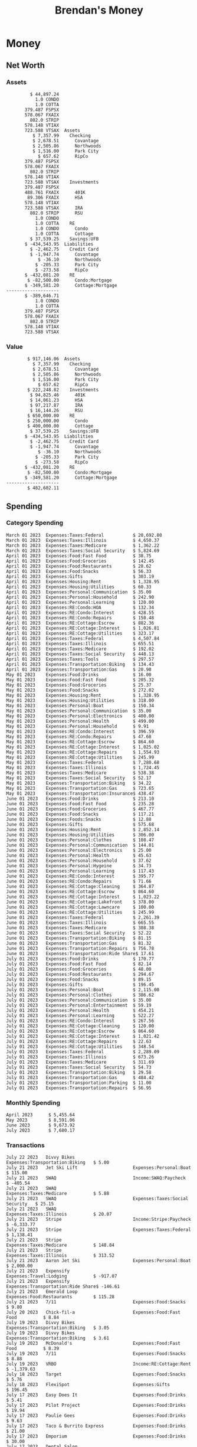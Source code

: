 #+TITLE: Brendan's Money
* Inputs                                                           :noexport:
** Prices
#+begin_src python :results verbatim raw
  import requests
  import os
  from datetime import date
  url = "https://alpha-vantage.p.rapidapi.com/query"
  stocks = [
    "VTSAX",
    "VTIAX",
    "FSPSX",
    "FXAIX"
  ]

  env_key = "RAPID_API_KEY"
  rapid_api_key = os.getenv(env_key)

  return_string = "#+name: prices\n#+begin_src ledger :eval never\n"
  for stock in stocks:
    querystring = {
      "function":"GLOBAL_QUOTE",
      "symbol":stock,
      "datatype":"csv"
    }
    headers = {
      "X-RapidAPI-Key": rapid_api_key,
      "X-RapidAPI-Host": "alpha-vantage.p.rapidapi.com"
    }
    response = requests.request("GET", url, headers=headers, params=querystring)
    csv_text = response.text.split('\r\n')
    headers = csv_text[0].split(',')
    values = csv_text[1].split(',')

    index = -1
    for i, header in enumerate(headers):
      if header == 'price':
	index = i
    if index != -1:
      return_string = return_string + "  P {} 00:00:00 {} ${}".format(date.today().strftime("%m/%d/%Y"), stock, values[index]) + "\n"
  return_string = return_string + "  P {} 00:00:00 {} ${}".format(date.today().strftime("%m/%d/%Y"), "CONDO", "250,000.00") + "\n"
  return_string = return_string + "  P {} 00:00:00 {} ${}".format(date.today().strftime("%m/%d/%Y"), "COTTA", "400,000.00") + "\n"
  return_string = return_string + "#+end_src"
  return return_string
#+end_src

#+RESULTS:
#+name: prices
#+begin_src ledger :eval never
  P 07/22/2023 00:00:00 VTSAX $109.7700
  P 07/22/2023 00:00:00 VTIAX $30.7700
  P 07/22/2023 00:00:00 FSPSX $47.0900
  P 07/22/2023 00:00:00 FXAIX $157.4500
  P 07/22/2023 00:00:00 CONDO $250,000.00
  P 07/22/2023 00:00:00 COTTA $400,000.00
#+end_src

** Transactions
#+name: transactions
#+begin_src ledger :eval never
  2023-03-31 * Stripe
      Income:Stripe:RSU                   $ -93,946.71
      Expenses:Taxes:Federal               $ 20,692.80
      Expenses:Taxes:Social Security        $ 5,824.69
      Expenses:Taxes:Medicare               $ 1,362.22
      Expenses:Taxes:Illinois               $ 4,650.37
      Assets:Investments:RSU                   3,051.0 STRIP @ $ 20.13

  2023-04-01 * Kass Property Management
      Expenses:Housing:Rent                 $ 1,328.95
      Assets:Checking:Northwoods           $ -1,328.95

  2023-04-01 * Huntington
      Liabilities:RE:Condo:Mortgage           $ 229.07
      Expenses:RE:Condo:Interest              $ 428.55
      Assets:Checking:RipCo                  $ -657.62

  2023-04-01 * Chase
      Liabilities:RE:Cottage:Mortgage         $ 614.45
      Expenses:RE:Cottage:Interest          $ 1,026.81
      Expenses:RE:Cottage:Escrow              $ 882.36
      Assets:Checking:Northwoods           $ -2,523.62

  2023-04-01 * 2672 N Halsted HOA
      Expenses:RE:Condo:HOA                   $ 132.34
      Assets:Checking:RipCo                  $ -132.34

  2023-04-01 * Zenlord Pro
      Income:RE:Condo:Rent                 $ -1,250.00
      Assets:Checking:RipCo                 $ 1,250.00

  2023-04-02 * Visible
      Expenses:Personal:Communication          $ 35.00
      Assets:Checking:Northwoods              $ -35.00

  2023-04-02 * Target
      Expenses:Food:Groceries                  $ 67.17
      Liabilities:Credit Card:Covantage       $ -67.17

  2023-04-02 * Mariano's
      Expenses:Food:Groceries                   $ 6.37
      Liabilities:Credit Card:Covantage        $ -6.37

  2023-04-02 * Jewel
      Expenses:Food:Groceries                  $ 11.31
      Liabilities:Credit Card:Covantage       $ -11.31

  2023-04-03 * PayRange
      Expenses:Personal:Household              $ 25.00
      Liabilities:Credit Card:Covantage       $ -25.00

  2023-04-04 * Transfer
      Assets:Savings:RipCo                    $ 460.04
      Assets:Checking:RipCo                  $ -460.04

  2023-04-05 * Dividend
      Assets:Investments:401K                    1.674 FXAIX
      Assets:Investments:HSA                     0.303 FXAIX
      Income:Extra

  2023-04-06 * Divvy Bikes
      Expenses:Transportation:Biking          $ 119.00
      Liabilities:Credit Card:Covantage      $ -119.00

  2023-04-09 * 7/11
      Expenses:Food:Snacks                     $ 30.00
      Liabilities:Credit Card:Covantage       $ -30.00

  2023-04-10 * Noodles & Company
      Expenses:Food:Fast Food                   $ 8.38
      Liabilities:Credit Card:Covantage        $ -8.38

  2023-04-11 * 7/11
      Expenses:Food:Snacks                      $ 4.20
      Liabilities:Credit Card:Covantage        $ -4.20

  2023-04-13 * Transfer
      Assets:Savings:Northwoods             $ 3,790.00
      Assets:Checking:Northwoods           $ -3,790.00

  2023-04-13 * Spectrum
      Expenses:RE:Cottage:Utilities            $ 69.99
      Assets:Checking:Northwoods              $ -69.99

  2023-04-13 * Wisconsin Public Service
      Expenses:RE:Cottage:Utilities           $ 162.00
      Assets:Checking:Northwoods             $ -162.00

  2023-04-13 * Huntington
      Liabilities:RE:Condo:Mortgage        $ 10,000.00
      Assets:Savings:UFB                  $ -10,000.00

  2023-04-13 * Transfer
      Assets:Savings:RipCo                  $ 2,000.93
      Assets:Savings:UFB                   $ -2,000.93

  2023-04-13 * Transfer
      Assets:Savings:RipCo                  $ 1,400.00
      Assets:Checking:RipCo                $ -1,400.00

  2023-04-14 * Stripe
      Income:Stripe:Paycheck               $ -6,333.77
      Income:Stripe:Wireless                  $ -50.00
      Income:Stripe:Wellness                  $ -51.02
      Expenses:Taxes:Federal                $ 1,161.43
      Expenses:Taxes:Social Security          $ 398.65
      Expenses:Taxes:Medicare                  $ 93.24
      Expenses:Taxes:Illinois                 $ 318.27
      Assets:Investments:401K                    5.623 FXAIX @ $ 143.62
      Assets:Investments:401K                     3.11 FSPSX @ $ 45.83
      Income:Stripe:HSA                      $ -100.00
      Assets:Investments:HSA                     2.226 FXAIX @ $ 144.11
      Assets:Savings:Covantage              $ 1,042.30
      Assets:Savings:Northwoods             $ 2,250.00

  2023-04-14 * Transfer
      Assets:Savings:Covantage                $ 586.29
      Assets:Savings:Covantage                $ 540.00
      Assets:Checking:Northwoods           $ -1,086.29
      Assets:Checking:Northwoods            $ 2,000.00
      Assets:Savings:Northwoods               $ -40.00
      Assets:Savings:Northwoods            $ -2,000.00
      Assets:Checking:RipCo                 $ 1,400.00
      Assets:Savings:RipCo                 $ -1,400.00
      Assets:Checking:RipCo                $ -1,000.00
      Assets:Savings:Covantage              $ 1,000.00

  2023-04-14 * SWAQ
      Income:SWAQ:Paycheck                   $ -135.18
      Expenses:Taxes:Medicare                   $ 1.96
      Expenses:Taxes:Social Security            $ 8.38
      Expenses:Taxes:Illinois                   $ 6.69
      Assets:Checking:Covantage               $ 118.15

  2023-04-14 * Cash Back
      Income:Extra                            $ -10.00
      Liabilities:Credit Card:Covantage        $ 10.00

  2023-04-14 * Payoff
      Liabilities:Credit Card:Covantage       $ 118.15
      Assets:Checking:Covantage              $ -118.15

  2023-04-18 * TurboTax
      Expenses:Taxes:Tools                    $ 297.57
      Liabilities:Credit Card:Covantage      $ -297.57

  2023-04-18 * DoorDash
      Expenses:Food:Fast Food                  $ 14.99
      Liabilities:Credit Card:Covantage       $ -14.99

  2023-04-19 * Transfer
      Assets:Checking:Park City             $ 1,540.00
      Assets:Checking:Park City             $ 1,000.00
      Assets:Checking:Park City               $ 628.59
      Assets:Savings:Covantage             $ -3,168.59

  2023-04-19 * Federal Income Taxes
      Expenses:Taxes:Federal                $ 2,208.00
      Assets:Savings:Northwoods            $ -2,208.00

  2023-04-19 * Broken Barrel
      Expenses:Food:Restaurants                 $ 9.04
      Expenses:Food:Restaurants                $ 19.58
      Liabilities:Credit Card:Covantage       $ -28.62

  2023-04-19 * Jewel
      Expenses:Food:Groceries                  $ 34.28
      Liabilities:Credit Card:Covantage       $ -34.28

  2023-04-19 * Taco Bell
      Expenses:Food:Fast Food                   $ 2.45
      Liabilities:Credit Card:Covantage        $ -2.45

  2023-04-19 * Away Luggage
      Expenses:Gifts                          $ 303.19
      Liabilities:Credit Card:Covantage      $ -303.19

  2023-04-19 * Lyft
      Expenses:Transportation:Biking            $ 0.34
      Liabilities:Credit Card:Covantage

  2023-04-21 * Crandon Water & Sewer
      Expenses:RE:Cottage:Utilities            $ 91.18
      Assets:Checking:Northwoods

  2023-04-23 * Dollar Tree
      Expenses:Personal:Household               $ 9.65
      Liabilities:Credit Card:Covantage

  2023-04-23 * Panera Bread
      Expenses:Food:Fast Food                   $ 3.65
      Liabilities:Credit Card:Covantage

  2023-04-23 * Stratechery
      Expenses:Personal:Learning              $ 120.00
      Liabilities:Credit Card:Covantage

  2023-04-23 * PayRange
      Expenses:Personal:Household              $ 25.00
      Liabilities:Credit Card:Covantage       $ -25.00

  2023-04-23 * Divvy Bikes
      Expenses:Transportation:Biking            $ 1.18
      Expenses:Transportation:Biking            $ 3.53
      Liabilities:Credit Card:Covantage

  2023-04-23 * 7/11
      Expenses:Food:Snacks                      $ 3.54
      Assets:Checking:RipCo

  2023-04-23 * Walgreens
      Expenses:Food:Snacks                      $ 1.31
      Assets:Checking:RipCo

  2023-04-23 * Cash
      Expenses:Personal:Household             $ 183.25
      Assets:Checking:RipCo

  2023-04-23 * Aldi
      Expenses:Food:Groceries                  $ 23.32
      Liabilities:Credit Card:Northwoods

  2023-04-23 * Home Depot
      Expenses:RE:Condo:Repairs                $ 96.52
      Liabilities:Credit Card:Northwoods

  2023-04-24 * Home Depot
      Expenses:RE:Condo:Repairs                $ 16.79
      Liabilities:Credit Card:Covantage

  2023-04-24 * Divvy Bikes
      Expenses:Transportation:Biking            $ 2.06
      Liabilities:Credit Card:Covantage

  2023-04-24 * McDonalds
      Expenses:Food:Fast Food                   $ 5.63
      Liabilities:Credit Card:Covantage

  2023-04-24 * 7/11
      Expenses:Food:Snacks                      $ 6.25
      Liabilities:Credit Card:Covantage

  2023-04-24 * Panera Bread
      Expenses:Food:Fast Food                   $ 3.65
      Liabilities:Credit Card:Covantage

  2023-04-24 * Dollar Tree
      Expenses:Food:Snacks                     $ 11.03
      Liabilities:Credit Card:Covantage

  2023-04-25 * Divvy Bikes
      Expenses:Transportation:Biking            $ 4.86
      Liabilities:Credit Card:Covantage

  2023-04-25 * Home Depot
      Expenses:RE:Condo:Repairs                $ 11.85
      Expenses:RE:Condo:Repairs                $ 25.32
      Liabilities:Credit Card:Covantage

  2023-04-25 * Citgo
      Expenses:Transportation:Gas              $ 20.98
      Liabilities:Credit Card:Covantage

  2023-04-26 * Xfinity
      Expenses:Housing:Utilities               $ 60.33
      Assets:Checking:Northwoods

  2023-04-28 * Interest
      Assets:Savings:Northwoods                 $ 0.81
      Income:Extra

  2023-04-28 * Stripe
      Income:Stripe:Paycheck               $ -6,333.77
      Expenses:Taxes:Federal                $ 1,138.41
      Expenses:Taxes:Social Security           $ 19.77
      Expenses:Taxes:Medicare                  $ 91.84
      Expenses:Taxes:Illinois                 $ 313.52
      Assets:Investments:401K                    5.578 FXAIX @ $ 144.776
      Assets:Investments:401K                    3.101 FSPSX @ $ 45.956
      Assets:Checking:Northwoods            $ 1,500.00
      Assets:Savings:Park City                $ 900.00
      Assets:Checking:RipCo                 $ 1,420.16

  2023-04-28 * SWAQ
      Income:SWAQ:Paycheck                   $ -343.98
      Expenses:Taxes:Medicare                   $ 4.98
      Expenses:Taxes:Social Security           $ 21.33
      Expenses:Taxes:Illinois                  $ 17.03
      Assets:Checking:Covantage               $ 300.64

  2023-04-28 * Transfer
      Assets:Savings:Park City                $ 368.59
      Assets:Checking:Park City

  2023-04-28 * Transfer
      Liabilities:Credit Card:Covantage       $ 300.64
      Assets:Checking:Covantage

  2023-04-28 * Divvy Bikes
      Expenses:Transportation:Biking            $ 0.56
      Expenses:Transportation:Biking            $ 1.11
      Liabilities:Credit Card:Covantage

  2023-04-30 * Divvy Bikes
      Expenses:Transportation:Biking            $ 1.79
      Liabilities:Credit Card:Covantage

  2023-04-30 * UFB Direct
      Assets:Savings:UFB                       $ 15.38
      Income:Extra

  2023-05-01 * Rent
      Assets:Savings:RipCo                    $ 900.00
      Income:RE:Condo:Rent

  2023-05-01 * Transfer
      Assets:Checking:Covantage             $ 1,232.06
      Assets:Checking:RipCo

  2023-05-01 * Huntington
      Liabilities:RE:Condo:Mortgage           $ 261.03
      Expenses:RE:Condo:Interest              $ 396.59
      Assets:Checking:RipCo                  $ -657.62

  2023-05-01 * Transfer
      Assets:Checking:Capital One             $ 100.00
      Assets:Checking:RipCo

  2023-05-01 * Transfer
      Assets:Checking:Northwoods            $ 1,400.00
      Assets:Savings:Northwoods

  2023-05-01 * Visible
      Expenses:Personal:Communication          $ 35.00
      Assets:Checking:Northwoods

  2023-05-01 * Transfer
      Liabilities:Credit Card:Northwoods      $ 119.84
      Assets:Checking:Northwoods

  2023-05-01 * Chase
      Liabilities:RE:Cottage:Mortgage         $ 616.24
      Expenses:RE:Cottage:Interest          $ 1,025.02
      Expenses:RE:Cottage:Escrow              $ 864.60
      Assets:Checking:Northwoods           $ -2,505.86

  2023-05-01 * Doordash
      Expenses:Food:Fast Food                   $ 7.70
      Expenses:Food:Fast Food                  $ 40.16
      Expenses:Food:Fast Food                  $ 11.61
      Assets:Checking:Northwoods

  2023-05-02 * Divvy Bikes
      Expenses:Transportation:Biking            $ 8.20
      Liabilities:Credit Card:Covantage

  2023-05-03 * Yardi Penny Test
      Assets:Checking:Park City                 $ 0.08
      Assets:Savings:RipCo                      $ 0.41
      Income:Extra

  2023-05-03 * Comed
      Expenses:Housing:Utilities               $ 60.00
      Assets:Checking:Northwoods

  2023-05-03 * Kass Property Management
      Expenses:Housing:Rent                 $ 1,328.95
      Assets:Checking:Northwoods

  2023-05-03 * Divvy Bikes
      Expenses:Transportation:Biking            $ 3.15
      Liabilities:Credit Card:Covantage

  2023-05-04 * Molly's Cupcake
      Expenses:Food:Snacks                      $ 8.90
      Liabilities:Credit Card:Covantage

  2023-05-05 * State of Illinois
      Assets:Savings:Northwoods                $ 66.00
      Expenses:Taxes:Illinois

  2023-05-05 * Divvy Bikes
      Expenses:Transportation:Biking            $ 1.30
      Liabilities:Credit Card:Covantage

  2023-05-07 * Chick-Fil-A
      Expenses:Food:Fast Food                   $ 8.84
      Liabilities:Credit Card:Covantage

  2023-05-07 * 7/11
      Expenses:Food:Snacks                      $ 1.51
      Liabilities:Credit Card:Covantage

  2023-05-07 * 7/11
      Expenses:Food:Snacks                      $ 3.30
      Liabilities:Credit Card:Covantage

  2023-05-07 * Divvy Bikes
      Expenses:Transportation:Biking            $ 1.11
      Liabilities:Credit Card:Covantage

  2023-05-07 * Divvy Bikes
      Expenses:Transportation:Biking            $ 0.88
      Liabilities:Credit Card:Covantage

  2023-05-07 * Home Depot
      Expenses:RE:Condo:Repairs                 $ 9.13
      Expenses:RE:Condo:Repairs                $ 38.55
      Liabilities:Credit Card:Northwoods

  2023-05-08 * Lotters
      Expenses:Food:Snacks                     $ 21.71
      Liabilities:Credit Card:Covantage

  2023-05-08 * Kwik Trip
      Expenses:Transportation:Gas              $ 35.41
      Liabilities:Credit Card:Covantage

  2023-05-08 * Conway True Value
      Expenses:RE:Cottage:Repairs              $ 37.93
      Liabilities:Credit Card:Covantage

  2023-05-08 * Kwik Trip
      Expenses:Food:Snacks                     $ 11.66
      Liabilities:Credit Card:Covantage

  2023-05-08 * Amazon
      Expenses:Personal:Household              $ 47.38
      Liabilities:Credit Card:Northwoods

  2023-05-09 * Wisconsin Public Service
      Expenses:RE:Cottage:Utilities           $ 176.00
      Assets:Checking:Northwoods

  2023-05-11 * Shell
      Expenses:Food:Fast Food                  $ 10.94
      Liabilities:Credit Card:Covantage

  2023-05-11 * Krist Oil
      Expenses:Transportation:Gas              $ 31.37
      Liabilities:Credit Card:Covantage

  2023-05-11 * Krist Oil
      Expenses:Food:Snacks                      $ 5.15
      Liabilities:Credit Card:Covantage

  2023-05-11 * Transfer
      Liabilities:Credit Card:Covantage       $ 990.33
      Assets:Checking:Covantage

  2023-05-11 * 7/11
      Expenses:Food:Snacks                      $ 5.96
      Liabilities:Credit Card:RipCo

  2023-05-11 * Chick-Fil-A
      Expenses:Food:Fast Food                   $ 8.84
      Liabilities:Credit Card:RipCo

  2023-05-11 * Shell
      Expenses:Transportation:Gas              $ 34.43
      Liabilities:Credit Card:RipCo

  2023-05-12 * SWAQ
      Income:SWAQ:Paycheck                   $ -568.44
      Expenses:Taxes:Medicare                   $ 8.25
      Expenses:Taxes:Social Security           $ 35.24
      Expenses:Taxes:Illinois                  $ 28.14
      Expenses:Taxes:Federal                    $ 3.57
      Assets:Checking:Covantage               $ 493.24

  2023-05-12 * Transfer
      Assets:Checking:Covantage                 $ 7.17
      Assets:Checking:Capital One              $ -7.17

  2023-05-12 * 7/11
      Expenses:Food:Snacks                     $ 92.83
      Assets:Checking:Capital One

  2023-05-12 * Stripe
      Income:Stripe:Paycheck               $ -6,333.77
      Income:Stripe:Wireless                  $ -50.00
      Income:Stripe:Wellness                 $ -156.01
      Expenses:Taxes:Federal                $ 1,161.43
      Expenses:Taxes:Medicare                  $ 93.23
      Expenses:Taxes:Illinois                 $ 318.27
      Assets:Investments:401K                    5.635 FXAIX @ $ 143.309
      Assets:Investments:401K                    3.118 FSPSX @ $ 45.71
      Income:Stripe:HSA                      $ -100.00
      Assets:Investments:HSA                     2.232 FXAIX @ $ 143.741
      Assets:Checking:Park City               $ 900.00
      Assets:Checking:Northwoods            $ 1,500.00
      Assets:Checking:RipCo                 $ 1,395.95

  2023-05-12 * Amazon
      Liabilities:Credit Card:Northwoods       $ 37.47
      Expenses:Personal:Household

  2023-05-13 * iPhone
      Expenses:Personal:Electronics           $ 400.00
      Assets:Checking:Covantage

  2023-05-13 * 7/11
      Expenses:Food:Snacks                      $ 2.01
      Assets:Checking:Covantage

  2023-05-13 * Armitage Mayfest
      Expenses:Food:Fast Food                  $ 14.69
      Assets:Checking:Covantage

  2023-05-13 * 7/11
      Expenses:Food:Snacks                      $ 5.96
      Assets:Checking:Covantage

  2023-05-13 * Target
      Expenses:Food:Snacks                      $ 4.83
      Assets:Checking:Covantage

  2023-05-13 * Krispy Krunchy
      Expenses:Food:Fast Food                   $ 9.79
      Assets:Checking:Covantage

  2023-05-14 * 7/11
      Expenses:Food:Snacks                      $ 5.96
      Liabilities:Credit Card:Northwoods

  2023-05-15 * 7/11
      Expenses:Food:Snacks                      $ 5.64
      Liabilities:Credit Card:Covantage

  2023-05-15 * Road Ranger
      Expenses:Transportation:Gas              $ 12.01
      Liabilities:Credit Card:Covantage

  2023-05-15 * Subway
      Expenses:Food:Fast Food                   $ 1.10
      Liabilities:Credit Card:Covantage

  2023-05-15 * Phillips 66
      Expenses:Food:Snacks                      $ 2.43
      Expenses:Transportation:Gas              $ 39.17
      Liabilities:Credit Card:Covantage

  2023-05-15 * DQ
      Expenses:Food:Fast Food                   $ 4.43
      Liabilities:Credit Card:Covantage

  2023-05-15 * Divvy Bikes
      Expenses:Transportation:Biking            $ 2.78
      Liabilities:Credit Card:Covantage

  2023-05-15 * Cash Back
      Liabilities:Credit Card:Covantage        $ 10.00
      Income:Extra

  2023-05-15 * Peoples Gas
      Expenses:Housing:Utilities              $ 188.00
      Assets:Checking:Northwoods

  2023-05-15 * Spectrum
      Expenses:RE:Cottage:Utilities            $ 69.99
      Assets:Checking:Northwoods

  2023-05-15 * Stripe
      Income:Stripe:RSU                   $ -22,565.73
      Expenses:Taxes:Federal                $ 4,977.27
      Expenses:Taxes:Medicare                 $ 327.20
      Expenses:Taxes:Illinois               $ 1,117.00
      Assets:Investments:RSU                     802.0 STRIP @ $ 20.13

  2023-05-17 * 7/11
      Expenses:Food:Snacks                      $ 6.08
      Liabilities:Credit Card:Northwoods

  2023-05-17 * Buona Beef
      Expenses:Food:Fast Food                   $ 5.49
      Liabilities:Credit Card:Northwoods

  2023-05-17 * Auntie Anne's
      Expenses:Food:Fast Food                   $ 8.71
      Liabilities:Credit Card:Northwoods

  2023-05-17 * Panera Bread
      Expenses:Food:Fast Food                   $ 3.65
      Liabilities:Credit Card:Northwoods

  2023-05-17 * Walgreens
      Expenses:Food:Snacks                      $ 3.56
      Liabilities:Credit Card:Northwoods

  2023-05-18 * 7/11
      Expenses:Food:Snacks                      $ 5.38
      Liabilities:Credit Card:Covantage

  2023-05-18 * 7/11
      Expenses:Food:Snacks                      $ 5.17
      Liabilities:Credit Card:Covantage

  2023-05-18 * Divvy Bikes
      Expenses:Transportation:Biking           $ 12.09
      Liabilities:Credit Card:Covantage

  2023-05-18 * Transfer
      Assets:Savings:UFB                    $ 4,000.00
      Assets:Savings:RipCo

  2023-05-18 * Transfer
      Assets:Savings:UFB                    $ 4,000.00
      Assets:Savings:Northwoods

  2023-05-18 * Adams Mobile Marine
      Expenses:Personal:Boat                  $ 150.34
      Liabilities:Credit Card:Northwoods

  2023-05-18 * Kwik Trip
      Expenses:Food:Snacks                      $ 7.71
      Liabilities:Credit Card:Northwoods

  2023-05-18 * Culver's
      Expenses:Food:Fast Food                  $ 10.96
      Liabilities:Credit Card:Northwoods

  2023-05-18 * BP
      Expenses:Food:Snacks                      $ 5.94
      Liabilities:Credit Card:Northwoods

  2023-05-18 * Popeye's
      Expenses:Food:Fast Food                   $ 6.12
      Liabilities:Credit Card:Northwoods

  2023-05-18 * Panera Bread
      Expenses:Food:Fast Food                   $ 3.65
      Liabilities:Credit Card:Northwoods

  2023-05-18 * 7/11
      Expenses:Food:Snacks                     $ 32.01
      Liabilities:Credit Card:Northwoods

  2023-05-19 * Mom
      Assets:Checking:Covantage               $ 105.09
      Expenses:Transportation:Gas

  2023-05-19 * Gas
      Expenses:Transportation:Gas              $ 26.71
      Liabilities:Credit Card:RipCo

  2023-05-19 * Dollar General
      Expenses:Food:Snacks                     $ 10.39
      Liabilities:Credit Card:Northwoods

  2023-05-20 * XSport
      Expenses:Personal:Health                $ 499.00
      Liabilities:Credit Card:Northwoods

  2023-05-21 * Krist Oil
      Expenses:Transportation:Gas              $ 92.85
      Liabilities:Credit Card:Covantage

  2023-05-21 * Geico
      Expenses:Transportation:Insurance       $ 438.47
      Liabilities:Credit Card:Covantage

  2023-05-22 * Dollar General
      Expenses:Food:Snacks                      $ 6.00
      Liabilities:Credit Card:Covantage

  2023-05-22 * Culver's
      Expenses:Food:Fast Food                  $ 11.49
      Liabilities:Credit Card:Covantage

  2023-05-22 * Corcoran's
      Expenses:Food:Drinks                     $ 16.00
      Liabilities:Credit Card:Covantage

  2023-05-23 * Walgreens
      Expenses:Transportation:Gas             $ 107.13
      Liabilities:Credit Card:Covantage

  2023-05-23 * Milito's
      Expenses:Transportation:Gas              $ 44.84
      Liabilities:Credit Card:Covantage

  2023-05-23 * Shell
      Expenses:Transportation:Gas              $ 33.79
      Liabilities:Credit Card:Covantage

  2023-05-23 * Shell
      Expenses:Food:Snacks                      $ 8.01
      Liabilities:Credit Card:Covantage

  2023-05-23 * Jewel Osco
      Expenses:Food:Groceries                  $ 25.37
      Liabilities:Credit Card:Covantage

  2023-05-23 * Taco Bell
      Expenses:Food:Fast Food                  $ 12.15
      Liabilities:Credit Card:Covantage

  2023-05-23 * Transfer
      Assets:Savings:Northwoods               $ 963.37
      Assets:Checking:Northwoods

  2023-05-24 * 7/11
      Expenses:Food:Snacks                      $ 3.92
      Liabilities:Credit Card:Covantage

  2023-05-24 * Divvy Bikes
      Expenses:Transportation:Biking            $ 0.88
      Liabilities:Credit Card:Covantage

  2023-05-24 * Transfer
      Assets:Savings:Park City              $ 2,800.08
      Assets:Checking:Park City

  2023-05-24 * Transfer
      Assets:Savings:RipCo                  $ 2,230.00
      Assets:Checking:RipCo

  2023-05-24 * Transfer
      Assets:Savings:UFB                    $ 2,515.43
      Assets:Savings:RipCo

  2023-05-24 * Transfer
      Liabilities:Credit Card:RipCo            $ 75.94
      Assets:Savings:RipCo

  2023-05-25 * Dividend
      Assets:Checking:Covantage                 $ 0.10
      Income:Extra

  2023-05-25 * Xfinity
      Expenses:Housing:Utilities               $ 70.00
      Assets:Checking:Northwoods

  2023-05-25 * Transfer
      Assets:Savings:UFB                    $ 1,422.18
      Assets:Savings:Northwoods

  2023-05-25 * Panera Bread
      Expenses:Food:Fast Food                  $ 25.00
      Liabilities:Credit Card:Northwoods

  2023-05-25 * Divvy Bikes
      Expenses:Transportation:Biking            $ 3.83
      Liabilities:Credit Card:Covantage

  2023-05-26 * SWAQ
      Income:SWAQ:Paycheck                   $ -273.06
      Expenses:Taxes:Medicare                   $ 3.96
      Expenses:Taxes:Social Security           $ 16.93
      Expenses:Taxes:Illinois                  $ 13.52
      Assets:Checking:Covantage               $ 238.65

  2023-05-26 * Stripe
      Income:Stripe:Paycheck               $ -6,333.78
      Expenses:Taxes:Federal                $ 1,138.41
      Expenses:Taxes:Medicare                 $ 105.74
      Expenses:Taxes:Illinois                 $ 313.52
      Assets:Investments:401K                    3.163 FSPSX @ $ 45.055
      Assets:Investments:401K                    5.521 FXAIX @ $ 146.27
      Assets:Checking:Park City               $ 900.00
      Assets:Checking:Northwoods            $ 1,500.00
      Assets:Checking:RipCo                 $ 1,426.04

  2023-05-26 * Transfer
      Assets:Checking:Northwoods               $ 10.05
      Assets:Checking:Covantage

  2023-05-26 * Transfer
      Assets:Savings:UFB                    $ 1,600.00
      Assets:Savings:Park City

  2023-05-26 * Shareworks
      Assets:Savings:UFB                   $ 62,584.17
      Assets:Investments:RSU                  -3,109.0 STRIP @ $ 20.13

  2023-05-26 * Transfer
      Liabilities:Credit Card:Covantage       $ 638.65
      Assets:Checking:Covantage

  2023-05-26 * Transfer
      Assets:Checking:Covantage                $ 35.00
      Assets:Checking:Covantage               $ 221.28
      Assets:Checking:Park City

  2023-05-26 * Transfer
      Assets:Checking:Northwoods               $ 35.00
      Assets:Checking:Covantage

  2023-05-26 * Income
      Liabilities:Credit Card:Covantage        $ 25.00
      Income:Extra

  2023-05-26 * Transfer
      Liabilities:Credit Card:Covantage       $ 221.28
      Assets:Checking:Covantage

  2023-05-26 * Transfer
      Liabilities:Credit Card:Northwoods      $ 842.16
      Assets:Checking:Park City

  2023-05-26 * Transfer
      Assets:Checking:Park City               $ 842.16
      Assets:Checking:Park City               $ 221.28
      Assets:Checking:Park City                $ 34.20
      Assets:Savings:Park City

  2023-05-26 * Adam Marvin
      Expenses:RE:Cottage:Repairs           $ 1,517.00
      Assets:Checking:RipCo

  2023-05-30 * Rent
      Assets:Checking:RipCo                   $ 117.66
      Income:RE:Condo:Rent

  2023-05-30 * Shell
      Expenses:Transportation:Gas             $ 371.03
      Assets:Savings:Park City

  2023-05-30 * Transfer
      Assets:Investments:IRA                $ 6,500.00
      Assets:Savings:UFB

  2023-06-01 * Huntington
      Liabilities:RE:Condo:Mortgage           $ 261.85
      Expenses:RE:Condo:Interest              $ 395.77
      Assets:Checking:RipCo                  $ -657.62

  2023-06-01 * Transfer
      Assets:Checking:Covantage                $ 27.00
      Assets:Checking:RipCo

  2023-06-01 * Rent
      Assets:Checking:RipCo                 $ 1,117.66
      Income:RE:Condo:Rent

  2023-06-01 * Interest
      Assets:Savings:UFB                       $ 86.54
      Income:Extra

  2023-06-01 * Kass Property Management
      Expenses:Housing:Rent                 $ 1,409.45
      Assets:Checking:Park City

  2023-06-01 * Chase
      Liabilities:RE:Cottage:Mortgage         $ 618.04
      Expenses:RE:Cottage:Interest          $ 1,023.22
      Expenses:RE:Cottage:Escrow              $ 864.60
      Assets:Checking:Northwoods

  2023-06-01 * Visible
      Expenses:Personal:Communication          $ 35.00
      Assets:Checking:Northwoods

  2023-06-01 * Interest
      Assets:Checking:Covantage                 $ 0.04
      Income:Extra

  2023-06-01 * Interest
      Liabilities:Credit Card:RipCo             $ 0.76
      Income:Extra

  2023-06-04 * Panera Bread
      Expenses:Food:Fast Food                   $ 3.71
      Liabilities:Credit Card:Covantage

  2023-06-04 * Divvy Bikes
      Expenses:Transportation:Biking            $ 4.42
      Liabilities:Credit Card:Covantage

  2023-06-04 * Panera Bread
      Expenses:Food:Fast Food                   $ 3.71
      Liabilities:Credit Card:Covantage

  2023-06-04 * Jeni's
      Expenses:Food:Fast Food                   $ 7.76
      Liabilities:Credit Card:Covantage

  2023-06-05 * Transfer
      Assets:Savings:RipCo                    $ 460.45
      Assets:Checking:RipCo

  2023-06-05 * Mariano's
      Expenses:Food:Groceries                  $ 73.70
      Assets:Savings:UFB

  2023-06-05 * Comed
      Expenses:Housing:Utilities               $ 71.00
      Assets:Checking:Park City

  2023-06-05 * Ricky
      Expenses:RE:Cottage:Lawncare             $ 50.00
      Assets:Savings:Northwoods

  2023-06-05 * Wisconsin Public Service
      Expenses:RE:Cottage:Utilities           $ 176.00
      Assets:Checking:Northwoods

  2023-06-05 * Interest
      Assets:Checking:Northwoods                $ 0.45
      Income:Extra

  2023-06-05 * Target
      Expenses:Food:Groceries                  $ 38.90
      Liabilities:Credit Card:Covantage

  2023-06-06 * Divvy Bikes
      Expenses:Transportation:Biking           $ 12.34
      Liabilities:Credit Card:Covantage

  2023-06-06 * Barnes & Noble
      Expenses:Personal:Learning               $ 11.02
      Liabilities:Credit Card:Covantage

  2023-06-06 * USPS
      Expenses:Personal:Health                  $ 0.63
      Liabilities:Credit Card:Covantage

  2023-06-06 * Divvy Bikes
      Expenses:Transportation:Biking            $ 1.67
      Liabilities:Credit Card:Covantage

  2023-06-07 * Transfer
      Assets:Savings:RipCo                 $ 26,385.25
      Assets:Savings:UFB

  2023-06-07 * Vanguard
      Assets:Investments:IRA                    50.069 VTIAX @ $ 29.9589
      Assets:Investments:IRA                    48.286 VTSAX @ $ 103.5494
      Assets:Investments:IRA               $ -6,500.00

  2023-06-07 * Divvy Bikes
      Expenses:Transportation:Biking            $ 4.26
      Liabilities:Credit Card:Covantage

  2023-06-07 * 7/11
      Expenses:Food:Snacks                      $ 5.38
      Liabilities:Credit Card:Covantage

  2023-06-07 * Divvy Bikes
      Expenses:Transportation:Biking            $ 3.05
      Liabilities:Credit Card:Covantage

  2023-06-08 * 7/11
      Expenses:Food:Snacks                      $ 4.42
      Liabilities:Credit Card:Covantage

  2023-06-08 * Divvy Bikes
      Expenses:Transportation:Biking            $ 3.26
      Liabilities:Credit Card:Covantage

  2023-06-08 * Transfer
      Liabilities:RE:Condo:Mortgage        $ 15,000.00
      Assets:Savings:RipCo

  2023-06-08 * Transfer
      Assets:Checking:RipCo                $ 11,845.70
      Assets:Savings:RipCo

  2023-06-08 * Transfer
      Assets:Checking:RipCo                 $ 3,229.75
      Assets:Savings:UFB

  2023-06-08 * Transfer
      Liabilities:RE:Condo:Mortgage        $ 11,503.32
      Assets:Checking:RipCo

  2023-06-08 * Panera Bread
      Expenses:Food:Fast Food                  $ 21.80
      Assets:Savings:UFB

  2023-06-09 * Transfer
      Liabilities:RE:Condo:Mortgage         $ 3,572.13
      Assets:Checking:RipCo

  2023-06-09 * Stripe
      Income:Stripe:Paycheck               $ -6,333.77
      Income:Stripe:Wireless                  $ -50.00
      Income:Stripe:Wellness                 $ -164.78
      Expenses:Taxes:Federal                $ 1,122.98
      Expenses:Taxes:Medicare                 $ 147.33
      Expenses:Taxes:Illinois                 $ 310.34
      Assets:Investments:401K                    3.131 FSPSX @ $ 45.518
      Assets:Investments:401K                    5.397 FXAIX @ $ 149.63
      Income:Stripe:HSA                      $ -100.00
      Assets:Investments:HSA                     2.125 FXAIX @ $ 150.98
      Assets:Savings:UFB                    $ 1,547.00
      Assets:Checking:Northwoods            $ 1,400.00
      Assets:Checking:Park City               $ 850.00

  2023-06-09 * SWAQ
      Assets:Checking:Covantage               $ 354.45
      Expenses:Taxes:Illinois                  $ 20.07
      Expenses:Taxes:Medicare                   $ 5.88
      Expenses:Taxes:Social Security           $ 25.14
      Income:SWAQ:Paycheck                   $ -405.54

  2023-06-09 * Transfer
      Assets:Checking:Northwoods              $ -50.00
      Assets:Savings:Northwoods                $ 50.00

  2023-06-09 * Transfer
      Liabilities:Credit Card:Covantage       $ 104.53
      Assets:Checking:Covantage

  2023-06-09 * Brooke Janicki
      Expenses:RE:Cottage:Cleaning            $ 140.00
      Assets:Checking:Covantage

  2023-06-09 * Divvy Bikes
      Expenses:Transportation:Biking            $ 4.39
      Liabilities:Credit Card:Covantage

  2023-06-10 * TimeCave
      Expenses:Personal:Electronics            $ 25.00
      Liabilities:Credit Card:RipCo

  2023-06-11 * Transfer
      Assets:Checking:RipCo                 $ 5,560.20
      Assets:Savings:UFB

  2023-06-11 * Over/Under
      Expenses:Food:Drinks                    $ 150.00
      Assets:Checking:Park City

  2023-06-11 * Transfer
      Liabilities:RE:Condo:Mortgage          $ 5560.20
      Assets:Checking:RipCo

  2023-06-11 * Transfer
      Assets:Checking:Northwoods               $ 50.00
      Assets:Checking:Covantage

  2023-06-11 * Divvy Bikes
      Expenses:Transportation:Biking            $ 1.18
      Liabilities:Credit Card:Covantage

  2023-06-11 * Divvy Bikes
      Expenses:Transportation:Biking            $ 3.24
      Liabilities:Credit Card:Covantage

  2023-06-11 * Target
      Expenses:Food:Groceries                  $ 31.58
      Liabilities:Credit Card:RipCo

  2023-06-11 * Home Depot
      Expenses:RE:Condo:Repairs                $ 11.64
      Liabilities:Credit Card:RipCo

  2023-06-11 * Home Depot
      Expenses:RE:Condo:Repairs                $ 42.08
      Liabilities:Credit Card:RipCo

  2023-06-11 * Chick Fil A
      Expenses:Food:Fast Food                   $ 8.84
      Liabilities:Credit Card:RipCo

  2023-06-12 * Mariano's
      Expenses:Food:Groceries                 $ 168.75
      Assets:Checking:Park City

  2023-06-12 * Mariano's
      Expenses:Food:Groceries                  $ 19.26
      Liabilities:Credit Card:Covantage

  2023-06-12 * Dollar Tree
      Expenses:Food:Snacks                      $ 5.51
      Liabilities:Credit Card:Covantage

  2023-06-12 * McDonalds
      Expenses:Food:Fast Food                   $ 6.63
      Liabilities:Credit Card:Covantage

  2023-06-12 * McDonalds
      Expenses:Food:Fast Food                   $ 3.87
      Liabilities:Credit Card:Covantage

  2023-06-12 * Dunkin Donuts
      Expenses:Food:Fast Food                   $ 1.65
      Liabilities:Credit Card:Covantage

  2023-06-12 * Lyft
      Expenses:Transportation:Ride Share       $ 17.61
      Liabilities:Credit Card:Covantage

  2023-06-12 * Culver's
      Expenses:Food:Fast Food                  $ 13.00
      Liabilities:Credit Card:Covantage

  2023-06-12 * Divvy Bikes
      Expenses:Transportation:Biking            $ 1.67
      Liabilities:Credit Card:Covantage

  2023-06-13 * Spectrum
      Expenses:RE:Cottage:Utilities            $ 69.99
      Assets:Checking:Northwoods

  2023-06-13 * Home Depot
      Expenses:RE:Condo:Repairs                $ 11.91
      Liabilities:Credit Card:Covantage

  2023-06-13 * Home Depot
      Expenses:RE:Condo:Repairs                 $ 6.03
      Liabilities:Credit Card:RipCo

  2023-06-13 * Home Depot
      Expenses:Gifts                          $ 335.68
      Liabilities:Credit Card:Covantage

  2023-06-13 * Divvy Bikes
      Expenses:Transportation:Biking            $ 3.15
      Liabilities:Credit Card:Covantage

  2023-06-13 * 7/11
      Expenses:Foods:Snacks                     $ 2.72
      Liabilities:Credit Card:Covantage

  2023-06-13 * 7/11
      Expenses:Foods:Snacks                    $ 10.16
      Liabilities:Credit Card:Covantage

  2023-06-13 * Transfer
      Liabilities:Credit Card:Covantage        $ 86.96
      Assets:Checking:Covantage

  2023-06-13 * Sure-Dry
      Liabilities:Credit Card:Covantage     $ 2,263.93
      Income:Extra

  2023-06-13 * Transfer
      Assets:Checking:RipCo                 $ 1,909.26
      Liabilities:Credit Card:Covantage

  2023-06-13 * Transfer
      Liabilities:Credit Card:RipCo           $ 124.41
      Assets:Checking:RipCo

  2023-06-13 * Transfer
      Liabilities:RE:Condo:Mortgage         $ 1,749.60
      Assets:Checking:RipCo

  2023-06-13 * Transfer
      Assets:Checking:Covantage                $ 35.00
      Assets:Checking:RipCo

  2023-06-14 * VRBO
      Assets:Savings:Northwoods             $ 1,196.26
      Income:RE:Cottage:Rent

  2023-06-14 * Transfer
      Assets:Savings:UFB                    $ 1,196.26
      Assets:Savings:Northwoods

  2023-06-15 * Transfer
      Liabilities:RE:Condo:Mortgage         $ 1,000.00
      Assets:Savings:UFB

  2023-06-15 * Transfer
      Assets:Checking:Covantage               $ 196.26
      Assets:Savings:UFB

  2023-06-16 * Transfer
      Assets:Checking:Covantage                 $ 0.25
      Assets:Checking:RipCo

  2023-06-16 * Taco Bell
      Expenses:Food:Fast Food                  $ 25.00
      Assets:Checking:Covantage

  2023-06-16 * Divvy Bikes
      Expenses:Transportation:Biking            $ 1.18
      Assets:Checking:Covantage

  2023-06-16 * Interest
      Assets:Savings:UFB                        $ 0.09
      Income:Extra

  2023-06-17 * Buffalo Wild Wings
      Expenses:Food:Fast Food                  $ 25.00
      Assets:Checking:Covantage

  2023-06-17 * 7/11
      Expenses:Food:Snacks                      $ 8.24
      Assets:Checking:Covantage

  2023-06-17 * Barnes & Noble
      Expenses:Personal:Learning               $ 34.32
      Assets:Checking:Covantage

  2023-06-18 * Kwik Trip
      Expenses:Transportation:Gas              $ 35.02
      Assets:Checking:Covantage

  2023-06-18 * Kwik Trip
      Expenses:Food:Drinks                     $ 33.22
      Assets:Checking:Covantage

  2023-06-18 * Jewel
      Expenses:Food:Groceries                  $ 28.69
      Assets:Checking:Covantage

  2023-06-18 * Wrigley Field
      Expenses:Food:Drinks                     $ 29.88
      Assets:Checking:Covantage

  2023-06-18 * Chick-Fil-A
      Expenses:Food:Fast Food                   $ 8.21
      Assets:Checking:Covantage

  2023-06-18 * Goodman Theatre
      Expenses:Gifts                          $ 240.00
      Liabilities:Credit Card:Covantage

  2023-06-18 * Target
      Expenses:Food:Groceries                  $ 18.89
      Liabilities:Credit Card:Covantage

  2023-06-18 * Home Depot
      Expenses:Personal:Household              $ 12.62
      Liabilities:Credit Card:Covantage

  2023-06-18 * Subway
      Expenses:Food:Fast Food                   $ 1.75
      Liabilities:Credit Card:Covantage

  2023-06-18 * McDonalds
      Expenses:Food:Fast Food                   $ 6.18
      Liabilities:Credit Card:Covantage

  2023-06-18 * Noodles & Company
      Expenses:Food:Fast Food                   $ 3.63
      Liabilities:Credit Card:Covantage

  2023-06-18 * 7/11
      Expenses:Food:Snacks                      $ 6.25
      Liabilities:Credit Card:Covantage

  2023-06-18 * Taco Bell
      Expenses:Food:Fast Food                  $ 17.53
      Liabilities:Credit Card:Covantage

  2023-06-18 * GoDaddy
      Expenses:Personal:Communication         $ 109.01
      Liabilities:Credit Card:Covantage

  2023-06-19 * Divvy Bikes
      Expenses:Transportation:Biking            $ 3.52
      Liabilities:Credit Card:Covantage

  2023-06-19 * Divvy Bikes
      Expenses:Transportation:Biking            $ 6.20
      Liabilities:Credit Card:Covantage

  2023-06-19 * Divvy Bikes
      Expenses:Transportation:Biking            $ 8.52
      Liabilities:Credit Card:Covantage

  2023-06-20 * Transfer
      Liabilities:Credit Card:Covantage         $ 2.75
      Assets:Checking:Covantage

  2023-06-21 * McDonald's
      Expenses:Food:Fast Food                   $ 6.24
      Liabilities:Credit Card:Northwoods

  2023-06-21 * 7/11
      Expenses:Food:Snacks                     $ 10.29
      Liabilities:Credit Card:Northwoods

  2023-06-22 * Walgreens
      Expenses:Food:Snacks                      $ 3.95
      Liabilities:Credit Card:Northwoods

  2023-06-22 * 7/11
      Expenses:Food:Snacks                      $ 5.04
      Liabilities:Credit Card:Northwoods

  2023-06-22 * 7/11
      Expenses:Food:Snacks                      $ 9.25
      Liabilities:Credit Card:Northwoods

  2023-06-22 * Noodles & Company
      Expenses:Food:Fast Food                   $ 3.63
      Liabilities:Credit Card:Northwoods

  2023-06-22 * Noodles & Company
      Expenses:Food:Fast Food                   $ 3.63
      Liabilities:Credit Card:Northwoods

  2023-06-22 * 7/11
      Expenses:Food:Snacks                      $ 5.35
      Liabilities:Credit Card:Northwoods

  2023-06-22 * 7/11
      Expenses:Food:Snacks                     $ 12.65
      Liabilities:Credit Card:Northwoods

  2023-06-22 * Panera Bread
      Expenses:Food:Fast Food                   $ 3.71
      Liabilities:Credit Card:Northwoods

  2023-06-22 * Chick-fil-a
      Expenses:Food:Fast Food                   $ 8.84
      Liabilities:Credit Card:Northwoods

  2023-06-22 * Taco Bell
      Expenses:Food:Fast Food                  $ 10.37
      Liabilities:Credit Card:Northwoods

  2023-06-22 * 7/11
      Expenses:Food:Snacks                     $ 10.09
      Liabilities:Credit Card:Northwoods

  2023-06-22 * Divvy Bikes
      Expenses:Transportation:Biking            $ 6.50
      Liabilities:Credit Card:Covantage

  2023-06-23 * Transfer
      Assets:Savings:RipCo                 $ -1,000.00
      Assets:Savings:Park City             $ -1,000.00
      Assets:Savings:Northwoods            $ -1,000.00
      Assets:Savings:Covantage              $ 3,000.00

  2023-06-23 * Stripe
      Income:Stripe:Paycheck               $ -6,333.77
      Expenses:Taxes:Federal                $ 1,138.41
      Expenses:Taxes:Medicare                 $ 148.84
      Expenses:Taxes:Illinois                 $ 313.52
      Assets:Investments:401K                    5.333 FXAIX @ $ 151.42696
      Assets:Investments:401K                    3.149 FSPSX @ $ 45.2556367
      Assets:Savings:UFB                    $ 1,532.93
      Assets:Checking:Northwoods            $ 1,400.00
      Assets:Checking:Park City               $ 850.00

  2023-06-23 * Peoples Gas
      Expenses:Housing:Utilities               $ 94.00
      Assets:Checking:Park City

  2023-06-23 * SWAQ
      Income:SWAQ:Paycheck                   $ -436.68
      Expenses:Taxes:Medicare                   $ 6.33
      Expenses:Taxes:Social Security           $ 27.08
      Expenses:Taxes:Illinois                  $ 21.62
      Assets:Checking:Covantage               $ 381.65

  2023-06-23 * Transfer
      Liabilities:Credit Card:Covantage       $ 381.65
      Assets:Checking:Covantage

  2023-06-23 * Divvy Bikes
      Expenses:Transportation:Biking            $ 1.11
      Liabilities:Credit Card:Covantage

  2023-06-23 * Lincoln Park Auto
      Expenses:Transportation:Repairs         $ 751.78
      Liabilities:Credit Card:Northwoods

  2023-06-23 * 7/11
      Expenses:Food:Snacks                      $ 8.08
      Liabilities:Credit Card:Northwoods

  2023-06-23 * Walgreens
      Expenses:Food:Snacks                      $ 1.31
      Liabilities:Credit Card:Northwoods

  2023-06-23 * Target
      Expenses:Food:Snacks                      $ 2.73
      Liabilities:Credit Card:Northwoods

  2023-06-23 * Walgreens
      Expenses:Food:Snacks                      $ 1.97
      Liabilities:Credit Card:Northwoods

  2023-06-23 * Taco Bell
      Expenses:Food:Fast Food                  $ 12.48
      Liabilities:Credit Card:Northwoods

  2023-06-24 * McDonald's
      Expenses:Food:Fast Food                   $ 4.20
      Liabilities:Credit Card:Northwoods

  2023-06-24 * BP
      Expenses:Food:Snacks                      $ 8.24
      Liabilities:Credit Card:Northwoods

  2023-06-24 * BP
      Expenses:Transportation:Gas              $ 30.00
      Liabilities:Credit Card:Northwoods

  2023-06-24 * Target
      Expenses:Personal:Clothes                $ 27.77
      Liabilities:Credit Card:Northwoods

  2023-06-24 * Walgreens
      Expenses:Food:Snacks                      $ 1.31
      Liabilities:Credit Card:Northwoods

  2023-06-24 * Chick-fil-a
      Expenses:Food:Fast Food                   $ 9.90
      Liabilities:Credit Card:Northwoods

  2023-06-24 * Target
      Expenses:Personal:Hygeine                $ 34.73
      Liabilities:Credit Card:Northwoods

  2023-06-24 * McDonald's
      Expenses:Food:Fast Food                   $ 6.18
      Liabilities:Credit Card:Northwoods

  2023-06-24 * Walgreens
      Expenses:Food:Snacks                      $ 5.84
      Liabilities:Credit Card:Northwoods

  2023-06-24 * Brooke Janicki
      Expenses:RE:Cottage:Cleaning             $ 84.87
      Assets:Checking:Covantage

  2023-06-24 * Ricky
      Expenses:RE:Cottage:Lawncare             $ 50.00
      Assets:Checking:Covantage

  2023-06-24 * Dan's Docks
      Expenses:RE:Cottage:Lakefront           $ 378.00
      Assets:Checking:Covantage

  2023-06-24 * Patagonia
      Expenses:Personal:Clothes                $ 80.70
      Liabilities:Credit Card:Covantage

  2023-06-24 * State Street Barber
      Expenses:Personal:Health                 $ 45.00
      Liabilities:Credit Card:Covantage

  2023-06-25 * Walgreens
      Expenses:Food:Snacks                      $ 1.31
      Liabilities:Credit Card:Covantage

  2023-06-25 * Athletic Greens
      Expenses:Food:Groceries                  $ 88.00
      Liabilities:Credit Card:Covantage

  2023-06-25 * McDonald's
      Expenses:Food:Fast Food                   $ 7.83
      Liabilities:Credit Card:Covantage

  2023-06-25 * Kass Property Management
      Expenses:Housing:Rent                 $ 1,442.69
      Liabilities:Credit Card:Covantage

  2023-06-25 * Transfer
      Liabilities:Credit Card:Covantage        $ 12.13
      Assets:Checking:Covantage

  2023-06-25 * Transfer
      Assets:Checking:Covantage               $ 525.00
      Assets:Checking:Park City

  2023-06-25 * PayRange
      Expenses:Personal:Household              $ 25.00
      Liabilities:Credit Card:Covantage

  2023-06-25 * Barnes & Noble
      Expenses:Personal:Learning               $ 72.09
      Liabilities:Credit Card:Covantage

  2023-06-26 * Xfinity
      Expenses:Housing:Utilities               $ 70.00
      Assets:Checking:Park City

  2023-06-26 * Divvy Bikes
      Expenses:Transportation:Biking            $ 1.30
      Liabilities:Credit Card:Covantage

  2023-06-26 * Brooke Janicki
      Expenses:RE:Cottage:Cleaning            $ 140.00
      Assets:Savings:Covantage

  2023-06-28 * Transfer
      Liabilities:Credit Card:Covantage     $ 1,728.40
      Assets:Savings:Covantage

  2023-06-28 * Transfer
      Assets:Checking:Covantage               $ 131.60
      Assets:Savings:Covantage

  2023-06-28 * Transfer
      Liabilities:Credit Card:Covantage        $ 80.70
      Assets:Checking:Covantage

  2023-06-28 * Transfer
      Assets:Savings:Covantage                 $ 50.90
      Assets:Checking:Covantage

  2023-06-28 * Transfer
      Assets:Checking:RipCo                  $ 1000.00
      Assets:Savings:Covantage

  2023-06-29 * VRBO
      Assets:Savings:Covantage              $ 1,379.49
      Income:RE:Cottage:Rent

  2023-06-29 * Transfer
      Assets:Savings:Covantage                $ 940.00
      Assets:Checking:Park City

  2023-06-29 * Transfer
      Assets:Savings:Covantage              $ 1,533.02
      Assets:Savings:UFB

  2023-06-29 * VRBO
      Assets:Savings:Northwoods               $ 915.86
      Income:RE:Cottage:Rent

  2023-06-29 * Transfer
      Liabilities:Credit Card:Northwoods      $ 915.86
      Assets:Savings:Northwoods

  2023-06-29 * GasBuddy
      Expenses:Transportation:Gas              $ 16.30
      Assets:Savings:Covantage

  2023-06-29 * Divvy
      Expenses:Transportation:Biking            $ 4.26
      Liabilities:Credit Card:Covantage

  2023-06-30 * Transfer
      Liabilities:Credit Card:Northwoods       $ 83.70
      Assets:Savings:Covantage

  2023-06-30 * Comed
      Expenses:Housing:Utilities               $ 71.00
      Assets:Checking:Park City

  2023-06-30 * Transfer
      Liabilities:RE:Condo:Mortgage         $ 1,379.49
      Assets:Savings:Covantage

  2023-06-30 * Transfer
      Liabilities:RE:Condo:Mortgage         $ 1,000.00
      Assets:Checking:RipCo

  2023-06-30 * Dividends
      Assets:Savings:Covantage                  $ 0.20
      Income:Extra

  2023-06-30 * Illinois Secretary of State
      Expenses:Transportation:Repairs           $ 5.00
      Assets:Savings:Covantage

  2023-06-30 * Divvy
      Expenses:Transportation:Biking            $ 5.93
      Liabilities:Credit Card:Covantage

  2023-06-30 * Cash Back
      Liabilities:Credit Card:RipCo             $ 1.25
      Income:Extra

  2023-07-01 * Patagonia
      Assets:Savings:Covantage                $ 174.36
      Expenses:Personal:Clothes

  2023-07-01 * Huntington
      Liabilities:RE:Condo:Mortgage           $ 390.06
      Expenses:RE:Condo:Interest              $ 267.56
      Assets:Checking:RipCo

  2023-07-01 * Chase
      Liabilities:RE:Cottage:Mortgage         $ 619.84
      Expenses:RE:Cottage:Interest          $ 1,021.42
      Expenses:RE:Cottage:Escrow              $ 864.60
      Assets:Checking:Northwoods

  2023-07-01 * GasBuddy
      Expenses:Transportation:Gas             $ 400.00
      Assets:Savings:Covantage

  2023-07-01 * UFB Direct
      Assets:Savings:UFB                      $ 184.94
      Income:Extra

  2023-07-01 * Rent
      Assets:Checking:RipCo                 $ 1,117.66
      Income:RE:Condo:Rent

  2023-07-01 * Interest
      Assets:Checking:RipCo                     $ 0.66
      Income:Extra

  2023-07-02 * Divvy
      Expenses:Transportation:Biking            $ 0.59
      Liabilities:Credit Card:Covantage

  2023-07-02 * Visible
      Expenses:Personal:Communication          $ 35.00
      Liabilities:Credit Card:Covantage

  2023-07-02 * Culver's
      Expenses:Food:Fast Food                  $ 16.33
      Liabilities:Credit Card:Covantage

  2023-07-02 * UW Parking
      Expenses:Transportation:Parking          $ 11.00
      Liabilities:Credit Card:Covantage

  2023-07-03 * Patagonia
      Expenses:Personal:Clothes               $ 566.10
      Liabilities:Credit Card:Covantage

  2023-07-03 * IHSA Coaching
      Expenses:Personal:Learning              $ 129.72
      Liabilities:Credit Card:Covantage

  2023-07-04 * Transfer
      Assets:Checking:Covantage             $ 2,193.48
      Assets:Savings:Covantage

  2023-07-04 * Transfer
      Liabilities:Credit Card:Covantage       $ 193.48
      Assets:Checking:Covantage

  2023-07-05 * VRBO
      Assets:Checking:Northwoods            $ 1,012.91
      Income:RE:Cottage:Rent

  2023-07-06 * DW
      Assets:Checking:Park City                $ 25.00
      Income:Extra

  2023-07-06 * New Life Leatherworks
      Expenses:Personal:Clothes               $ 120.50
      Liabilities:Credit Card:Park City

  2023-07-06 * Transfer
      Liabilities:RE:Condo:Mortgage           $ 184.94
      Assets:Savings:UFB

  2023-07-07 * SWAQ
      Income:SWAQ:Paycheck                   $ -477.18
      Expenses:Taxes:Medicare                   $ 6.92
      Expenses:Taxes:Social Security           $ 29.58
      Expenses:Taxes:Illinois                  $ 23.62
      Assets:Checking:Covantage               $ 417.06

  2023-07-07 * Transfer
      Liabilities:Credit Card:Covantage       $ 367.06
      Assets:Checking:Covantage

  2023-07-07 * Divvy Bikes
      Expenses:Transportation:Biking            $ 0.47
      Liabilities:Credit Card:Covantage

  2023-07-07 * Krist
      Expenses:Food:Snacks                      $ 4.79
      Liabilities:Credit Card:RipCo

  2023-07-07 * Dollar General
      Expenses:Food:Snacks                      $ 1.75
      Liabilities:Credit Card:RipCo

  2023-07-07 * Dividend
      Assets:Investments:HSA                     0.342 FXAIX @ $ 152.68
      Income:Extra

  2023-07-07 * Dividend
      Assets:Investments:401K                    1.878 FXAIX @ $ 152.73
      Income:Extra

  2023-07-07 * Stripe
      Income:Stripe:Paycheck               $ -5,700.39
      Income:Stripe:Paycheck                 $ -633.38
      Income:Stripe:Wireless                  $ -50.00
      Income:Stripe:Wellness                 $ -160.23
      Expenses:Taxes:Federal                $ 1,150.68
      Expenses:Taxes:Medicare                 $ 150.05
      Expenses:Taxes:Illinois                 $ 316.05
      Assets:Investments:401K                    3.156 FSPSX @ $ 45.16
      Assets:Investments:401K                    5.289 FXAIX @ $ 152.69
      Income:Stripe:HSA                      $ -100.00
      Assets:Investments:HSA                     2.096 FXAIX @ $ 153.05
      Assets:Savings:UFB                    $ 1,506.32
      Assets:Checking:Northwoods            $ 1,400.00
      Assets:Checking:Park City               $ 850.00

  2023-07-07 * Transfer
      Liabilities:Credit Card:Park City        $ 25.00
      Assets:Checking:Park City

  2023-07-07 * Walmart
      Expenses:Food:Groceries                  $ 48.00
      Liabilities:Credit Card:Park City

  2023-07-07 * Dollar Tree
      Expenses:Food:Snacks                      $ 2.58
      Liabilities:Credit Card:Park City

  2023-07-07 * Shell
      Expenses:Food:Snacks                      $ 7.35
      Liabilities:Credit Card:Park City

  2023-07-07 * Schaefer's IGA
      Expenses:Food:Snacks                      $ 4.61
      Liabilities:Credit Card:Park City

  2023-07-07 * Home Depot
      Expenses:RE:Cottage:Repairs              $ 22.63
      Liabilities:Credit Card:Park City

  2023-07-07 * Transfer
      Liabilities:RE:Condo:Mortgage         $ 1,045.51
      Assets:Checking:Northwoods

  2023-07-08 * Extra
      Liabilities:Credit Card:Covantage        $ 25.00
      Income:Extra

  2023-07-08 * Duane Reade
      Expenses:Food:Snacks                      $ 7.14
      Liabilities:Credit Card:Covantage

  2023-07-08 * Dollar Tree
      Expenses:Food:Snacks                     $ 11.07
      Assets:Checking:Covantage

  2023-07-08 * Krunchy Krispy
      Expenses:Food:Fast Food                  $ 13.17
      Liabilities:Credit Card:RipCo

  2023-07-09 * Yeti's
      Expenses:Food:Fast Food                   $ 7.00
      Assets:Checking:Covantage

  2023-07-09 * IGA Gas
      Expenses:Food:Snacks                      $ 6.68
      Assets:Checking:Covantage

  2023-07-09 * Microcenter
      Expenses:Personal:Learning               $ 38.55
      Assets:Checking:Covantage

  2023-07-09 * Walgreens
      Expenses:Food:Snacks                      $ 2.62
      Assets:Checking:Covantage

  2023-07-09 * Yeti's
      Expenses:Food:Fast Food                   $ 0.87
      Assets:Checking:Covantage

  2023-07-09 * McDonald's
      Expenses:Food:Fast Food                   $ 9.23
      Assets:Checking:Covantage

  2023-07-09 * Take 5
      Expenses:Transportation:Repairs          $ 56.95
      Assets:Checking:Covantage

  2023-07-09 * Tin Lizzie's
      Expenses:Food:Drinks                     $ 27.35
      Liabilities:Credit Card:RipCo

  2023-07-09 * Murphy's
      Expenses:Food:Drinks                     $ 29.95
      Liabilities:Credit Card:RipCo

  2023-07-10 * Patagonia
      Assets:Checking:Covantage               $ 125.62
      Expenses:Personal:Clothes

  2023-07-10 * BP
      Expenses:Transportation:Gas              $ 36.84
      Liabilities:Credit Card:Park City

  2023-07-10 * Culver's
      Expenses:Food:Fast Food                  $ 14.54
      Liabilities:Credit Card:Park City

  2023-07-10 * Crandon Water & Sewer
      Expenses:RE:Cottage:Utilities           $ 102.55
      Assets:Checking:Northwoods

  2023-07-11 * Divvy Bikes
      Expenses:Transportation:Biking            $ 5.18
      Liabilities:Credit Card:Covantage

  2023-07-11 * GasBuddy
      Expenses:Transportation:Gas              $ 13.43
      Assets:Checking:Covantage

  2023-07-11 * GasBuddy
      Expenses:Transportation:Gas              $ 34.15
      Assets:Checking:Covantage

  2023-07-11 * Transfer
      Assets:Checking:Park City                $ 48.05
      Assets:Checking:Covantage

  2023-07-11 * Transfer
      Liabilities:Credit Card:RipCo            $ 75.76
      Assets:Checking:RipCo

  2023-07-11 * Transfer
      Liabilities:Credit Card:Park City       $ 184.00
      Assets:Checking:Park City

  2023-07-12 * Dunkin Donuts
      Expenses:Food:Fast Food                   $ 2.00
      Liabilities:Credit Card:Covantage

  2023-07-12 * Lyft
      Expenses:Transportation:Ride Share       $ 99.75
      Liabilities:Credit Card:Covantage

  2023-07-12 * Transfer
      Assets:Checking:Covantage               $ 187.80
      Assets:Checking:Northwoods

  2023-07-12 * Transfer
      Liabilities:Credit Card:Park City        $ 48.05
      Assets:Checking:Park City

  2023-07-13 * Spectrum
      Expenses:RE:Cottage:Utilities            $ 69.99
      Assets:Checking:Northwoods

  2023-07-13 * Wisconsin Public Service
      Expenses:RE:Cottage:Utilities           $ 176.00
      Assets:Checking:Northwoods

  2023-07-13 * Transfer
      Liabilities:RE:Condo:Mortgage         $ 1,500.00
      Assets:Savings:UFB

  2023-07-14 * Transfer
      Assets:Checking:Covantage                $ 48.05
      Assets:Checking:RipCo

  2023-07-14 * Transfer
      Assets:Checking:Covantage                 $ 4.93
      Assets:Checking:RipCo

  2023-07-14 * Transfer
      Assets:Checking:Covantage               $ 198.18
      Assets:Checking:RipCo

  2023-07-14 * Regal Cinemas
      Expenses:Personal:Entertainment          $ 59.19
      Liabilities:Credit Card:RipCo

  2023-07-14 * Maison Pickle
      Expenses:Food:Restaurants               $ 179.39
      Liabilities:Credit Card:RipCo

  2023-07-15 * Brooke Janicki
      Expenses:RE:Cottage:Cleaning            $ 120.00
      Assets:Checking:Covantage

  2023-07-15 * Concentra
      Expenses:Personal:Health                 $ 35.00
      Liabilities:Credit Card:RipCo

  2023-07-16 * Glascotts
      Expenses:Food:Drinks                     $ 27.49
      Liabilities:Credit Card:Covantage

  2023-07-16 * Dollar Tree
      Expenses:Food:Snacks                      $ 2.76
      Liabilities:Credit Card:Covantage

  2023-07-16 * Lyft
      Expenses:Transportation:Ride Share       $ 46.86
      Liabilities:Credit Card:Covantage

  2023-07-16 * Fairfield Inn & Suites
      Expenses:Travel:Lodging                 $ 917.07
      Liabilities:Credit Card:Covantage

  2023-07-16 * 7/11
      Expenses:Food:Snacks                      $ 5.57
      Liabilities:Credit Card:Covantage

  2023-07-16 * Citibike
      Expenses:Transportation:Biking           $ 11.68
      Liabilities:Credit Card:Covantage

  2023-07-16 * 7/11
      Expenses:Food:Snacks                      $ 7.79
      Liabilities:Credit Card:Covantage

  2023-07-16 * Amazon
      Expenses:Personal:Learning              $ 354.00
      Assets:Checking:RipCo

  2023-07-17 * Easy Does It
      Expenses:Food:Drinks                      $ 5.41
      Liabilities:Credit Card:Covantage

  2023-07-17 * Pilot Project
      Expenses:Food:Drinks                     $ 19.94
      Liabilities:Credit Card:Covantage

  2023-07-17 * Paulie Gees
      Expenses:Food:Drinks                      $ 9.63
      Liabilities:Credit Card:Covantage

  2023-07-17 * Taco & Burrito Express
      Expenses:Food:Drinks                     $ 21.00
      Liabilities:Credit Card:Covantage

  2023-07-17 * Emporium
      Expenses:Food:Drinks                     $ 30.00
      Liabilities:Credit Card:Covantage

  2023-07-17 * Dental Salon
      Expenses:Personal:Health                $ 393.72
      Liabilities:Credit Card:Covantage

  2023-07-17 * Walgreens
      Expenses:Personal:Health                 $ 25.49
      Liabilities:Credit Card:Northwoods

  2023-07-17 * Dunkin Donuts
      Expenses:Food:Fast Food                   $ 1.77
      Liabilities:Credit Card:Northwoods

  2023-07-18 * Target
      Expenses:Food:Snacks                      $ 5.76
      Liabilities:Credit Card:Covantage

  2023-07-18 * FlexiSpot
      Expenses:Gifts                          $ 196.45
      Liabilities:Credit Card:Park City

  2023-07-19 * Divvy Bikes
      Expenses:Transportation:Biking            $ 3.05
      Liabilities:Credit Card:Covantage

  2023-07-19 * Divvy Bikes
      Expenses:Transportation:Biking            $ 3.61
      Liabilities:Credit Card:Covantage

  2023-07-19 * McDonald's
      Expenses:Food:Fast Food                   $ 8.39
      Liabilities:Credit Card:Covantage

  2023-07-19 * Transfer
      Assets:Checking:RipCo                   $ 220.22
      Assets:Checking:Covantage

  2023-07-19 * 7/11
      Expenses:Food:Snacks                      $ 8.88
      Liabilities:Credit Card:Park City

  2023-07-19 * VRBO
      Assets:Checking:Northwoods            $ 1,379.63
      Income:RE:Cottage:Rent

  2023-07-20 * Chick-fil-a
      Expenses:Food:Fast Food                   $ 8.84
      Liabilities:Credit Card:Northwoods

  2023-07-21 * Jet Ski Lift
      Expenses:Personal:Boat                  $ 115.00
      Assets:Checking:Covantage

  2023-07-21 * SWAQ
      Income:SWAQ:Paycheck                   $ -405.54
      Expenses:Taxes:Medicare                   $ 5.88
      Expenses:Taxes:Social Security           $ 25.15
      Expenses:Taxes:Illinois                  $ 20.07
      Assets:Checking:Covantage               $ 354.44

  2023-07-21 * Stripe
      Income:Stripe:Paycheck               $ -6,333.77
      Expenses:Taxes:Federal                $ 1,138.41
      Expenses:Taxes:Medicare                 $ 148.84
      Expenses:Taxes:Illinois                 $ 313.52
      Assets:Investments:401K                    5.127 FXAIX @ $ 157.5112151356
      Assets:Investments:401K                    3.023 FSPSX @ $ 47.1419120079
      Assets:Savings:UFB                    $ 1,532.93
      Assets:Checking:Northwoods            $ 1,400.00
      Assets:Checking:Park City               $ 850.00

  2023-07-21 * Transfer
      Assets:Checking:Northwoods               $ 50.00
      Assets:Checking:Covantage

  2023-07-21 * VRBO
      Assets:Checking:Covantage             $ 1,379.63
      Assets:Checking:Northwoods

  2023-07-21 * Aaron Jet Ski
      Expenses:Personal:Boat                $ 2,000.00
      Assets:Checking:Covantage

  2023-07-21 * Expensify
      Assets:Checking:Covantage             $ 1,063.68
      Expenses:Travel:Lodging                $ -917.07
      Expenses:Transportation:Ride Share     $ -146.61

  2023-07-21 * Emerald Loop
      Expenses:Food:Restaurants               $ 115.28
      Liabilities:Credit Card:Covantage

  2023-07-21 * 7/11
      Expenses:Food:Snacks                      $ 9.80
      Liabilities:Credit Card:Covantage

  2023-07-22 * Divvy Bikes
      Expenses:Transportation:Biking            $ 5.00
      Liabilities:Credit Card:Covantage
#+end_src
** Initial Balance
#+name: opening_balance
#+begin_src ledger :eval never
  2023-04-01 * Initial Balance
      Assets:Checking:Northwoods            $ 9,495.85
      Assets:Checking:RipCo                 $ 3,250.00
      Assets:Savings:Northwoods             $ 5,000.00
      Assets:Savings:RipCo                  $ 1,999.99
      Assets:Savings:UFB                   $ 12,000.93
      Assets:Investments:401K                  354.536 FSPSX
      Assets:Investments:401K                  441.706 FXAIX
      Assets:Investments:HSA                    79.982 FXAIX
      Assets:Investments:IRA                   528.079 VTIAX
      Assets:Investments:IRA                   675.302 VTSAX
      Assets:Investments:RSU                      58.0 STRIP
      Assets:RE:Condo                              1.0 CONDO
      Assets:RE:Cottage                            1.0 COTTA
      Liabilities:RE:Condo:Mortgage      $ -137,137.20
      Liabilities:RE:Cottage:Mortgage    $ -352,049.77
      Equity:OpeningBalance
#+end_src
* Money
** Net Worth
*** Assets
#+begin_src ledger :noweb yes :cmdline bal ^Assets ^Liabilities --cleared :exports results
  <<opening_balance>>
  <<transactions>>
#+end_src
#+results:
#+begin_example
         $ 44,897.24
           1.0 CONDO
           1.0 COTTA
       379.487 FSPSX
       578.067 FXAIX
         802.0 STRIP
       578.148 VTIAX
       723.588 VTSAX  Assets
          $ 7,357.99    Checking
          $ 2,678.51      Covantage
          $ 2,505.86      Northwoods
          $ 1,516.00      Park City
            $ 657.62      RipCo
       379.487 FSPSX
       578.067 FXAIX
         802.0 STRIP
       578.148 VTIAX
       723.588 VTSAX    Investments
       379.487 FSPSX
       488.761 FXAIX      401K
        89.306 FXAIX      HSA
       578.148 VTIAX
       723.588 VTSAX      IRA
         802.0 STRIP      RSU
           1.0 CONDO
           1.0 COTTA    RE
           1.0 CONDO      Condo
           1.0 COTTA      Cottage
         $ 37,539.25    Savings:UFB
       $ -434,543.95  Liabilities
         $ -2,462.75    Credit Card
         $ -1,947.74      Covantage
            $ -36.10      Northwoods
           $ -205.33      Park City
           $ -273.58      RipCo
       $ -432,081.20    RE
        $ -82,500.00      Condo:Mortgage
       $ -349,581.20      Cottage:Mortgage
--------------------
       $ -389,646.71
           1.0 CONDO
           1.0 COTTA
       379.487 FSPSX
       578.067 FXAIX
         802.0 STRIP
       578.148 VTIAX
       723.588 VTSAX
#+end_example
*** Value
#+begin_src ledger :noweb yes :cmdline bal ^Assets ^Liabilities --cleared --market :exports results
  <<prices>>
  <<opening_balance>>
  <<transactions>>
#+end_src
#+RESULTS:
#+begin_example
        $ 917,146.06  Assets
          $ 7,357.99    Checking
          $ 2,678.51      Covantage
          $ 2,505.86      Northwoods
          $ 1,516.00      Park City
            $ 657.62      RipCo
        $ 222,248.82    Investments
         $ 94,825.46      401K
         $ 14,061.23      HSA
         $ 97,217.87      IRA
         $ 16,144.26      RSU
        $ 650,000.00    RE
        $ 250,000.00      Condo
        $ 400,000.00      Cottage
         $ 37,539.25    Savings:UFB
       $ -434,543.95  Liabilities
         $ -2,462.75    Credit Card
         $ -1,947.74      Covantage
            $ -36.10      Northwoods
           $ -205.33      Park City
           $ -273.58      RipCo
       $ -432,081.20    RE
        $ -82,500.00      Condo:Mortgage
       $ -349,581.20      Cottage:Mortgage
--------------------
        $ 482,602.11
#+end_example
** Spending
*** Category Spending
#+begin_src ledger :cmdline reg ^Expenses --monthly --format "%-15(format_date(date, '%B %d %Y'))%-33(account)%(amount)\n" :noweb yes :exports results
  <<opening_balance>>
  <<transactions>>
#+end_src
#+results:
#+begin_example
March 01 2023  Expenses:Taxes:Federal           $ 20,692.80
March 01 2023  Expenses:Taxes:Illinois          $ 4,650.37
March 01 2023  Expenses:Taxes:Medicare          $ 1,362.22
March 01 2023  Expenses:Taxes:Social Security   $ 5,824.69
April 01 2023  Expenses:Food:Fast Food          $ 38.75
April 01 2023  Expenses:Food:Groceries          $ 142.45
April 01 2023  Expenses:Food:Restaurants        $ 28.62
April 01 2023  Expenses:Food:Snacks             $ 56.33
April 01 2023  Expenses:Gifts                   $ 303.19
April 01 2023  Expenses:Housing:Rent            $ 1,328.95
April 01 2023  Expenses:Housing:Utilities       $ 60.33
April 01 2023  Expenses:Personal:Communication  $ 35.00
April 01 2023  Expenses:Personal:Household      $ 242.90
April 01 2023  Expenses:Personal:Learning       $ 120.00
April 01 2023  Expenses:RE:Condo:HOA            $ 132.34
April 01 2023  Expenses:RE:Condo:Interest       $ 428.55
April 01 2023  Expenses:RE:Condo:Repairs        $ 150.48
April 01 2023  Expenses:RE:Cottage:Escrow       $ 882.36
April 01 2023  Expenses:RE:Cottage:Interest     $ 1,026.81
April 01 2023  Expenses:RE:Cottage:Utilities    $ 323.17
April 01 2023  Expenses:Taxes:Federal           $ 4,507.84
April 01 2023  Expenses:Taxes:Illinois          $ 655.51
April 01 2023  Expenses:Taxes:Medicare          $ 192.02
April 01 2023  Expenses:Taxes:Social Security   $ 448.13
April 01 2023  Expenses:Taxes:Tools             $ 297.57
April 01 2023  Expenses:Transportation:Biking   $ 134.43
April 01 2023  Expenses:Transportation:Gas      $ 20.98
May 01 2023    Expenses:Food:Drinks             $ 16.00
May 01 2023    Expenses:Food:Fast Food          $ 205.32
May 01 2023    Expenses:Food:Groceries          $ 25.37
May 01 2023    Expenses:Food:Snacks             $ 272.02
May 01 2023    Expenses:Housing:Rent            $ 1,328.95
May 01 2023    Expenses:Housing:Utilities       $ 318.00
May 01 2023    Expenses:Personal:Boat           $ 150.34
May 01 2023    Expenses:Personal:Communication  $ 35.00
May 01 2023    Expenses:Personal:Electronics    $ 400.00
May 01 2023    Expenses:Personal:Health         $ 499.00
May 01 2023    Expenses:Personal:Household      $ 9.91
May 01 2023    Expenses:RE:Condo:Interest       $ 396.59
May 01 2023    Expenses:RE:Condo:Repairs        $ 47.68
May 01 2023    Expenses:RE:Cottage:Escrow       $ 864.60
May 01 2023    Expenses:RE:Cottage:Interest     $ 1,025.02
May 01 2023    Expenses:RE:Cottage:Repairs      $ 1,554.93
May 01 2023    Expenses:RE:Cottage:Utilities    $ 245.99
May 01 2023    Expenses:Taxes:Federal           $ 7,280.68
May 01 2023    Expenses:Taxes:Illinois          $ 1,724.45
May 01 2023    Expenses:Taxes:Medicare          $ 538.38
May 01 2023    Expenses:Taxes:Social Security   $ 52.17
May 01 2023    Expenses:Transportation:Biking   $ 34.22
May 01 2023    Expenses:Transportation:Gas      $ 723.65
May 01 2023    Expenses:Transportation:Insurance$ 438.47
June 01 2023   Expenses:Food:Drinks             $ 213.10
June 01 2023   Expenses:Food:Fast Food          $ 235.28
June 01 2023   Expenses:Food:Groceries          $ 467.77
June 01 2023   Expenses:Food:Snacks             $ 117.21
June 01 2023   Expenses:Foods:Snacks            $ 12.88
June 01 2023   Expenses:Gifts                   $ 575.68
June 01 2023   Expenses:Housing:Rent            $ 2,852.14
June 01 2023   Expenses:Housing:Utilities       $ 306.00
June 01 2023   Expenses:Personal:Clothes        $ 108.47
June 01 2023   Expenses:Personal:Communication  $ 144.01
June 01 2023   Expenses:Personal:Electronics    $ 25.00
June 01 2023   Expenses:Personal:Health         $ 45.63
June 01 2023   Expenses:Personal:Household      $ 37.62
June 01 2023   Expenses:Personal:Hygeine        $ 34.73
June 01 2023   Expenses:Personal:Learning       $ 117.43
June 01 2023   Expenses:RE:Condo:Interest       $ 395.77
June 01 2023   Expenses:RE:Condo:Repairs        $ 71.66
June 01 2023   Expenses:RE:Cottage:Cleaning     $ 364.87
June 01 2023   Expenses:RE:Cottage:Escrow       $ 864.60
June 01 2023   Expenses:RE:Cottage:Interest     $ 1,023.22
June 01 2023   Expenses:RE:Cottage:Lakefront    $ 378.00
June 01 2023   Expenses:RE:Cottage:Lawncare     $ 100.00
June 01 2023   Expenses:RE:Cottage:Utilities    $ 245.99
June 01 2023   Expenses:Taxes:Federal           $ 2,261.39
June 01 2023   Expenses:Taxes:Illinois          $ 665.55
June 01 2023   Expenses:Taxes:Medicare          $ 308.38
June 01 2023   Expenses:Taxes:Social Security   $ 52.22
June 01 2023   Expenses:Transportation:Biking   $ 81.15
June 01 2023   Expenses:Transportation:Gas      $ 81.32
June 01 2023   Expenses:Transportation:Repairs  $ 756.78
June 01 2023   Expenses:Transportation:Ride Share$ 17.61
July 01 2023   Expenses:Food:Drinks             $ 170.77
July 01 2023   Expenses:Food:Fast Food          $ 82.14
July 01 2023   Expenses:Food:Groceries          $ 48.00
July 01 2023   Expenses:Food:Restaurants        $ 294.67
July 01 2023   Expenses:Food:Snacks             $ 89.15
July 01 2023   Expenses:Gifts                   $ 196.45
July 01 2023   Expenses:Personal:Boat           $ 2,115.00
July 01 2023   Expenses:Personal:Clothes        $ 386.62
July 01 2023   Expenses:Personal:Communication  $ 35.00
July 01 2023   Expenses:Personal:Entertainment  $ 59.19
July 01 2023   Expenses:Personal:Health         $ 454.21
July 01 2023   Expenses:Personal:Learning       $ 522.27
July 01 2023   Expenses:RE:Condo:Interest       $ 267.56
July 01 2023   Expenses:RE:Cottage:Cleaning     $ 120.00
July 01 2023   Expenses:RE:Cottage:Escrow       $ 864.60
July 01 2023   Expenses:RE:Cottage:Interest     $ 1,021.42
July 01 2023   Expenses:RE:Cottage:Repairs      $ 22.63
July 01 2023   Expenses:RE:Cottage:Utilities    $ 348.54
July 01 2023   Expenses:Taxes:Federal           $ 2,289.09
July 01 2023   Expenses:Taxes:Illinois          $ 673.26
July 01 2023   Expenses:Taxes:Medicare          $ 311.69
July 01 2023   Expenses:Taxes:Social Security   $ 54.73
July 01 2023   Expenses:Transportation:Biking   $ 29.58
July 01 2023   Expenses:Transportation:Gas      $ 484.42
July 01 2023   Expenses:Transportation:Parking  $ 11.00
July 01 2023   Expenses:Transportation:Repairs  $ 56.95
#+end_example
*** Monthly Spending
#+begin_src ledger :cmdline reg ^Expenses and not Taxes -MnA --sort date --format "%-15(format_date(date, '%B %Y')) %(amount)\n" :noweb yes :exports results
  <<opening_balance>>
  <<transactions>>
#+end_src
#+results:
: April 2023      $ 5,455.64
: May 2023        $ 8,591.06
: June 2023       $ 9,673.92
: July 2023       $ 7,680.17
*** Transactions
#+begin_src ledger :cmdline reg ^Expenses ^Income --sort -date --format "%-15(format_date(date, '%B %d %Y'))%-33(payee)%-33(account)%(amount)\n" :noweb yes :exports results
  <<opening_balance>>
  <<transactions>>
#+end_src
#+results:
#+begin_example
July 22 2023   Divvy Bikes                      Expenses:Transportation:Biking   $ 5.00
July 21 2023   Jet Ski Lift                     Expenses:Personal:Boat           $ 115.00
July 21 2023   SWAQ                             Income:SWAQ:Paycheck             $ -405.54
July 21 2023   SWAQ                             Expenses:Taxes:Medicare          $ 5.88
July 21 2023   SWAQ                             Expenses:Taxes:Social Security   $ 25.15
July 21 2023   SWAQ                             Expenses:Taxes:Illinois          $ 20.07
July 21 2023   Stripe                           Income:Stripe:Paycheck           $ -6,333.77
July 21 2023   Stripe                           Expenses:Taxes:Federal           $ 1,138.41
July 21 2023   Stripe                           Expenses:Taxes:Medicare          $ 148.84
July 21 2023   Stripe                           Expenses:Taxes:Illinois          $ 313.52
July 21 2023   Aaron Jet Ski                    Expenses:Personal:Boat           $ 2,000.00
July 21 2023   Expensify                        Expenses:Travel:Lodging          $ -917.07
July 21 2023   Expensify                        Expenses:Transportation:Ride Share$ -146.61
July 21 2023   Emerald Loop                     Expenses:Food:Restaurants        $ 115.28
July 21 2023   7/11                             Expenses:Food:Snacks             $ 9.80
July 20 2023   Chick-fil-a                      Expenses:Food:Fast Food          $ 8.84
July 19 2023   Divvy Bikes                      Expenses:Transportation:Biking   $ 3.05
July 19 2023   Divvy Bikes                      Expenses:Transportation:Biking   $ 3.61
July 19 2023   McDonald's                       Expenses:Food:Fast Food          $ 8.39
July 19 2023   7/11                             Expenses:Food:Snacks             $ 8.88
July 19 2023   VRBO                             Income:RE:Cottage:Rent           $ -1,379.63
July 18 2023   Target                           Expenses:Food:Snacks             $ 5.76
July 18 2023   FlexiSpot                        Expenses:Gifts                   $ 196.45
July 17 2023   Easy Does It                     Expenses:Food:Drinks             $ 5.41
July 17 2023   Pilot Project                    Expenses:Food:Drinks             $ 19.94
July 17 2023   Paulie Gees                      Expenses:Food:Drinks             $ 9.63
July 17 2023   Taco & Burrito Express           Expenses:Food:Drinks             $ 21.00
July 17 2023   Emporium                         Expenses:Food:Drinks             $ 30.00
July 17 2023   Dental Salon                     Expenses:Personal:Health         $ 393.72
July 17 2023   Walgreens                        Expenses:Personal:Health         $ 25.49
July 17 2023   Dunkin Donuts                    Expenses:Food:Fast Food          $ 1.77
July 16 2023   Glascotts                        Expenses:Food:Drinks             $ 27.49
July 16 2023   Dollar Tree                      Expenses:Food:Snacks             $ 2.76
July 16 2023   Lyft                             Expenses:Transportation:Ride Share$ 46.86
July 16 2023   Fairfield Inn & Suites           Expenses:Travel:Lodging          $ 917.07
July 16 2023   7/11                             Expenses:Food:Snacks             $ 5.57
July 16 2023   Citibike                         Expenses:Transportation:Biking   $ 11.68
July 16 2023   7/11                             Expenses:Food:Snacks             $ 7.79
July 16 2023   Amazon                           Expenses:Personal:Learning       $ 354.00
July 15 2023   Brooke Janicki                   Expenses:RE:Cottage:Cleaning     $ 120.00
July 15 2023   Concentra                        Expenses:Personal:Health         $ 35.00
July 14 2023   Regal Cinemas                    Expenses:Personal:Entertainment  $ 59.19
July 14 2023   Maison Pickle                    Expenses:Food:Restaurants        $ 179.39
July 13 2023   Spectrum                         Expenses:RE:Cottage:Utilities    $ 69.99
July 13 2023   Wisconsin Public Service         Expenses:RE:Cottage:Utilities    $ 176.00
July 12 2023   Dunkin Donuts                    Expenses:Food:Fast Food          $ 2.00
July 12 2023   Lyft                             Expenses:Transportation:Ride Share$ 99.75
July 11 2023   Divvy Bikes                      Expenses:Transportation:Biking   $ 5.18
July 11 2023   GasBuddy                         Expenses:Transportation:Gas      $ 13.43
July 11 2023   GasBuddy                         Expenses:Transportation:Gas      $ 34.15
July 10 2023   Patagonia                        Expenses:Personal:Clothes        $ -125.62
July 10 2023   BP                               Expenses:Transportation:Gas      $ 36.84
July 10 2023   Culver's                         Expenses:Food:Fast Food          $ 14.54
July 10 2023   Crandon Water & Sewer            Expenses:RE:Cottage:Utilities    $ 102.55
July 09 2023   Yeti's                           Expenses:Food:Fast Food          $ 7.00
July 09 2023   IGA Gas                          Expenses:Food:Snacks             $ 6.68
July 09 2023   Microcenter                      Expenses:Personal:Learning       $ 38.55
July 09 2023   Walgreens                        Expenses:Food:Snacks             $ 2.62
July 09 2023   Yeti's                           Expenses:Food:Fast Food          $ 0.87
July 09 2023   McDonald's                       Expenses:Food:Fast Food          $ 9.23
July 09 2023   Take 5                           Expenses:Transportation:Repairs  $ 56.95
July 09 2023   Tin Lizzie's                     Expenses:Food:Drinks             $ 27.35
July 09 2023   Murphy's                         Expenses:Food:Drinks             $ 29.95
July 08 2023   Extra                            Income:Extra                     $ -25.00
July 08 2023   Duane Reade                      Expenses:Food:Snacks             $ 7.14
July 08 2023   Dollar Tree                      Expenses:Food:Snacks             $ 11.07
July 08 2023   Krunchy Krispy                   Expenses:Food:Fast Food          $ 13.17
July 07 2023   SWAQ                             Income:SWAQ:Paycheck             $ -477.18
July 07 2023   SWAQ                             Expenses:Taxes:Medicare          $ 6.92
July 07 2023   SWAQ                             Expenses:Taxes:Social Security   $ 29.58
July 07 2023   SWAQ                             Expenses:Taxes:Illinois          $ 23.62
July 07 2023   Divvy Bikes                      Expenses:Transportation:Biking   $ 0.47
July 07 2023   Krist                            Expenses:Food:Snacks             $ 4.79
July 07 2023   Dollar General                   Expenses:Food:Snacks             $ 1.75
July 07 2023   Dividend                         Income:Extra                     $ -52.22
July 07 2023   Dividend                         Income:Extra                     $ -286.83
July 07 2023   Stripe                           Income:Stripe:Paycheck           $ -5,700.39
July 07 2023   Stripe                           Income:Stripe:Paycheck           $ -633.38
July 07 2023   Stripe                           Income:Stripe:Wireless           $ -50.00
July 07 2023   Stripe                           Income:Stripe:Wellness           $ -160.23
July 07 2023   Stripe                           Expenses:Taxes:Federal           $ 1,150.68
July 07 2023   Stripe                           Expenses:Taxes:Medicare          $ 150.05
July 07 2023   Stripe                           Expenses:Taxes:Illinois          $ 316.05
July 07 2023   Stripe                           Income:Stripe:HSA                $ -100.00
July 07 2023   Walmart                          Expenses:Food:Groceries          $ 48.00
July 07 2023   Dollar Tree                      Expenses:Food:Snacks             $ 2.58
July 07 2023   Shell                            Expenses:Food:Snacks             $ 7.35
July 07 2023   Schaefer's IGA                   Expenses:Food:Snacks             $ 4.61
July 07 2023   Home Depot                       Expenses:RE:Cottage:Repairs      $ 22.63
July 06 2023   DW                               Income:Extra                     $ -25.00
July 06 2023   New Life Leatherworks            Expenses:Personal:Clothes        $ 120.50
July 05 2023   VRBO                             Income:RE:Cottage:Rent           $ -1,012.91
July 03 2023   Patagonia                        Expenses:Personal:Clothes        $ 566.10
July 03 2023   IHSA Coaching                    Expenses:Personal:Learning       $ 129.72
July 02 2023   Divvy                            Expenses:Transportation:Biking   $ 0.59
July 02 2023   Visible                          Expenses:Personal:Communication  $ 35.00
July 02 2023   Culver's                         Expenses:Food:Fast Food          $ 16.33
July 02 2023   UW Parking                       Expenses:Transportation:Parking  $ 11.00
July 01 2023   Patagonia                        Expenses:Personal:Clothes        $ -174.36
July 01 2023   Huntington                       Expenses:RE:Condo:Interest       $ 267.56
July 01 2023   Chase                            Expenses:RE:Cottage:Interest     $ 1,021.42
July 01 2023   Chase                            Expenses:RE:Cottage:Escrow       $ 864.60
July 01 2023   GasBuddy                         Expenses:Transportation:Gas      $ 400.00
July 01 2023   UFB Direct                       Income:Extra                     $ -184.94
July 01 2023   Rent                             Income:RE:Condo:Rent             $ -1,117.66
July 01 2023   Interest                         Income:Extra                     $ -0.66
June 30 2023   Comed                            Expenses:Housing:Utilities       $ 71.00
June 30 2023   Dividends                        Income:Extra                     $ -0.20
June 30 2023   Illinois Secretary of State      Expenses:Transportation:Repairs  $ 5.00
June 30 2023   Divvy                            Expenses:Transportation:Biking   $ 5.93
June 30 2023   Cash Back                        Income:Extra                     $ -1.25
June 29 2023   VRBO                             Income:RE:Cottage:Rent           $ -1,379.49
June 29 2023   VRBO                             Income:RE:Cottage:Rent           $ -915.86
June 29 2023   GasBuddy                         Expenses:Transportation:Gas      $ 16.30
June 29 2023   Divvy                            Expenses:Transportation:Biking   $ 4.26
June 26 2023   Xfinity                          Expenses:Housing:Utilities       $ 70.00
June 26 2023   Divvy Bikes                      Expenses:Transportation:Biking   $ 1.30
June 26 2023   Brooke Janicki                   Expenses:RE:Cottage:Cleaning     $ 140.00
June 25 2023   Walgreens                        Expenses:Food:Snacks             $ 1.31
June 25 2023   Athletic Greens                  Expenses:Food:Groceries          $ 88.00
June 25 2023   McDonald's                       Expenses:Food:Fast Food          $ 7.83
June 25 2023   Kass Property Management         Expenses:Housing:Rent            $ 1,442.69
June 25 2023   PayRange                         Expenses:Personal:Household      $ 25.00
June 25 2023   Barnes & Noble                   Expenses:Personal:Learning       $ 72.09
June 24 2023   McDonald's                       Expenses:Food:Fast Food          $ 4.20
June 24 2023   BP                               Expenses:Food:Snacks             $ 8.24
June 24 2023   BP                               Expenses:Transportation:Gas      $ 30.00
June 24 2023   Target                           Expenses:Personal:Clothes        $ 27.77
June 24 2023   Walgreens                        Expenses:Food:Snacks             $ 1.31
June 24 2023   Chick-fil-a                      Expenses:Food:Fast Food          $ 9.90
June 24 2023   Target                           Expenses:Personal:Hygeine        $ 34.73
June 24 2023   McDonald's                       Expenses:Food:Fast Food          $ 6.18
June 24 2023   Walgreens                        Expenses:Food:Snacks             $ 5.84
June 24 2023   Brooke Janicki                   Expenses:RE:Cottage:Cleaning     $ 84.87
June 24 2023   Ricky                            Expenses:RE:Cottage:Lawncare     $ 50.00
June 24 2023   Dan's Docks                      Expenses:RE:Cottage:Lakefront    $ 378.00
June 24 2023   Patagonia                        Expenses:Personal:Clothes        $ 80.70
June 24 2023   State Street Barber              Expenses:Personal:Health         $ 45.00
June 23 2023   Stripe                           Income:Stripe:Paycheck           $ -6,333.77
June 23 2023   Stripe                           Expenses:Taxes:Federal           $ 1,138.41
June 23 2023   Stripe                           Expenses:Taxes:Medicare          $ 148.84
June 23 2023   Stripe                           Expenses:Taxes:Illinois          $ 313.52
June 23 2023   Peoples Gas                      Expenses:Housing:Utilities       $ 94.00
June 23 2023   SWAQ                             Income:SWAQ:Paycheck             $ -436.68
June 23 2023   SWAQ                             Expenses:Taxes:Medicare          $ 6.33
June 23 2023   SWAQ                             Expenses:Taxes:Social Security   $ 27.08
June 23 2023   SWAQ                             Expenses:Taxes:Illinois          $ 21.62
June 23 2023   Divvy Bikes                      Expenses:Transportation:Biking   $ 1.11
June 23 2023   Lincoln Park Auto                Expenses:Transportation:Repairs  $ 751.78
June 23 2023   7/11                             Expenses:Food:Snacks             $ 8.08
June 23 2023   Walgreens                        Expenses:Food:Snacks             $ 1.31
June 23 2023   Target                           Expenses:Food:Snacks             $ 2.73
June 23 2023   Walgreens                        Expenses:Food:Snacks             $ 1.97
June 23 2023   Taco Bell                        Expenses:Food:Fast Food          $ 12.48
June 22 2023   Walgreens                        Expenses:Food:Snacks             $ 3.95
June 22 2023   7/11                             Expenses:Food:Snacks             $ 5.04
June 22 2023   7/11                             Expenses:Food:Snacks             $ 9.25
June 22 2023   Noodles & Company                Expenses:Food:Fast Food          $ 3.63
June 22 2023   Noodles & Company                Expenses:Food:Fast Food          $ 3.63
June 22 2023   7/11                             Expenses:Food:Snacks             $ 5.35
June 22 2023   7/11                             Expenses:Food:Snacks             $ 12.65
June 22 2023   Panera Bread                     Expenses:Food:Fast Food          $ 3.71
June 22 2023   Chick-fil-a                      Expenses:Food:Fast Food          $ 8.84
June 22 2023   Taco Bell                        Expenses:Food:Fast Food          $ 10.37
June 22 2023   7/11                             Expenses:Food:Snacks             $ 10.09
June 22 2023   Divvy Bikes                      Expenses:Transportation:Biking   $ 6.50
June 21 2023   McDonald's                       Expenses:Food:Fast Food          $ 6.24
June 21 2023   7/11                             Expenses:Food:Snacks             $ 10.29
June 19 2023   Divvy Bikes                      Expenses:Transportation:Biking   $ 3.52
June 19 2023   Divvy Bikes                      Expenses:Transportation:Biking   $ 6.20
June 19 2023   Divvy Bikes                      Expenses:Transportation:Biking   $ 8.52
June 18 2023   Kwik Trip                        Expenses:Transportation:Gas      $ 35.02
June 18 2023   Kwik Trip                        Expenses:Food:Drinks             $ 33.22
June 18 2023   Jewel                            Expenses:Food:Groceries          $ 28.69
June 18 2023   Wrigley Field                    Expenses:Food:Drinks             $ 29.88
June 18 2023   Chick-Fil-A                      Expenses:Food:Fast Food          $ 8.21
June 18 2023   Goodman Theatre                  Expenses:Gifts                   $ 240.00
June 18 2023   Target                           Expenses:Food:Groceries          $ 18.89
June 18 2023   Home Depot                       Expenses:Personal:Household      $ 12.62
June 18 2023   Subway                           Expenses:Food:Fast Food          $ 1.75
June 18 2023   McDonalds                        Expenses:Food:Fast Food          $ 6.18
June 18 2023   Noodles & Company                Expenses:Food:Fast Food          $ 3.63
June 18 2023   7/11                             Expenses:Food:Snacks             $ 6.25
June 18 2023   Taco Bell                        Expenses:Food:Fast Food          $ 17.53
June 18 2023   GoDaddy                          Expenses:Personal:Communication  $ 109.01
June 17 2023   Buffalo Wild Wings               Expenses:Food:Fast Food          $ 25.00
June 17 2023   7/11                             Expenses:Food:Snacks             $ 8.24
June 17 2023   Barnes & Noble                   Expenses:Personal:Learning       $ 34.32
June 16 2023   Taco Bell                        Expenses:Food:Fast Food          $ 25.00
June 16 2023   Divvy Bikes                      Expenses:Transportation:Biking   $ 1.18
June 16 2023   Interest                         Income:Extra                     $ -0.09
June 14 2023   VRBO                             Income:RE:Cottage:Rent           $ -1,196.26
June 13 2023   Spectrum                         Expenses:RE:Cottage:Utilities    $ 69.99
June 13 2023   Home Depot                       Expenses:RE:Condo:Repairs        $ 11.91
June 13 2023   Home Depot                       Expenses:RE:Condo:Repairs        $ 6.03
June 13 2023   Home Depot                       Expenses:Gifts                   $ 335.68
June 13 2023   Divvy Bikes                      Expenses:Transportation:Biking   $ 3.15
June 13 2023   7/11                             Expenses:Foods:Snacks            $ 2.72
June 13 2023   7/11                             Expenses:Foods:Snacks            $ 10.16
June 13 2023   Sure-Dry                         Income:Extra                     $ -2,263.93
June 12 2023   Mariano's                        Expenses:Food:Groceries          $ 168.75
June 12 2023   Mariano's                        Expenses:Food:Groceries          $ 19.26
June 12 2023   Dollar Tree                      Expenses:Food:Snacks             $ 5.51
June 12 2023   McDonalds                        Expenses:Food:Fast Food          $ 6.63
June 12 2023   McDonalds                        Expenses:Food:Fast Food          $ 3.87
June 12 2023   Dunkin Donuts                    Expenses:Food:Fast Food          $ 1.65
June 12 2023   Lyft                             Expenses:Transportation:Ride Share$ 17.61
June 12 2023   Culver's                         Expenses:Food:Fast Food          $ 13.00
June 12 2023   Divvy Bikes                      Expenses:Transportation:Biking   $ 1.67
June 11 2023   Over/Under                       Expenses:Food:Drinks             $ 150.00
June 11 2023   Divvy Bikes                      Expenses:Transportation:Biking   $ 1.18
June 11 2023   Divvy Bikes                      Expenses:Transportation:Biking   $ 3.24
June 11 2023   Target                           Expenses:Food:Groceries          $ 31.58
June 11 2023   Home Depot                       Expenses:RE:Condo:Repairs        $ 11.64
June 11 2023   Home Depot                       Expenses:RE:Condo:Repairs        $ 42.08
June 11 2023   Chick Fil A                      Expenses:Food:Fast Food          $ 8.84
June 10 2023   TimeCave                         Expenses:Personal:Electronics    $ 25.00
June 09 2023   Stripe                           Income:Stripe:Paycheck           $ -6,333.77
June 09 2023   Stripe                           Income:Stripe:Wireless           $ -50.00
June 09 2023   Stripe                           Income:Stripe:Wellness           $ -164.78
June 09 2023   Stripe                           Expenses:Taxes:Federal           $ 1,122.98
June 09 2023   Stripe                           Expenses:Taxes:Medicare          $ 147.33
June 09 2023   Stripe                           Expenses:Taxes:Illinois          $ 310.34
June 09 2023   Stripe                           Income:Stripe:HSA                $ -100.00
June 09 2023   SWAQ                             Expenses:Taxes:Illinois          $ 20.07
June 09 2023   SWAQ                             Expenses:Taxes:Medicare          $ 5.88
June 09 2023   SWAQ                             Expenses:Taxes:Social Security   $ 25.14
June 09 2023   SWAQ                             Income:SWAQ:Paycheck             $ -405.54
June 09 2023   Brooke Janicki                   Expenses:RE:Cottage:Cleaning     $ 140.00
June 09 2023   Divvy Bikes                      Expenses:Transportation:Biking   $ 4.39
June 08 2023   7/11                             Expenses:Food:Snacks             $ 4.42
June 08 2023   Divvy Bikes                      Expenses:Transportation:Biking   $ 3.26
June 08 2023   Panera Bread                     Expenses:Food:Fast Food          $ 21.80
June 07 2023   Divvy Bikes                      Expenses:Transportation:Biking   $ 4.26
June 07 2023   7/11                             Expenses:Food:Snacks             $ 5.38
June 07 2023   Divvy Bikes                      Expenses:Transportation:Biking   $ 3.05
June 06 2023   Divvy Bikes                      Expenses:Transportation:Biking   $ 12.34
June 06 2023   Barnes & Noble                   Expenses:Personal:Learning       $ 11.02
June 06 2023   USPS                             Expenses:Personal:Health         $ 0.63
June 06 2023   Divvy Bikes                      Expenses:Transportation:Biking   $ 1.67
June 05 2023   Mariano's                        Expenses:Food:Groceries          $ 73.70
June 05 2023   Comed                            Expenses:Housing:Utilities       $ 71.00
June 05 2023   Ricky                            Expenses:RE:Cottage:Lawncare     $ 50.00
June 05 2023   Wisconsin Public Service         Expenses:RE:Cottage:Utilities    $ 176.00
June 05 2023   Interest                         Income:Extra                     $ -0.45
June 05 2023   Target                           Expenses:Food:Groceries          $ 38.90
June 04 2023   Panera Bread                     Expenses:Food:Fast Food          $ 3.71
June 04 2023   Divvy Bikes                      Expenses:Transportation:Biking   $ 4.42
June 04 2023   Panera Bread                     Expenses:Food:Fast Food          $ 3.71
June 04 2023   Jeni's                           Expenses:Food:Fast Food          $ 7.76
June 01 2023   Huntington                       Expenses:RE:Condo:Interest       $ 395.77
June 01 2023   Rent                             Income:RE:Condo:Rent             $ -1,117.66
June 01 2023   Interest                         Income:Extra                     $ -86.54
June 01 2023   Kass Property Management         Expenses:Housing:Rent            $ 1,409.45
June 01 2023   Chase                            Expenses:RE:Cottage:Interest     $ 1,023.22
June 01 2023   Chase                            Expenses:RE:Cottage:Escrow       $ 864.60
June 01 2023   Visible                          Expenses:Personal:Communication  $ 35.00
June 01 2023   Interest                         Income:Extra                     $ -0.04
June 01 2023   Interest                         Income:Extra                     $ -0.76
May 30 2023    Rent                             Income:RE:Condo:Rent             $ -117.66
May 30 2023    Shell                            Expenses:Transportation:Gas      $ 371.03
May 26 2023    SWAQ                             Income:SWAQ:Paycheck             $ -273.06
May 26 2023    SWAQ                             Expenses:Taxes:Medicare          $ 3.96
May 26 2023    SWAQ                             Expenses:Taxes:Social Security   $ 16.93
May 26 2023    SWAQ                             Expenses:Taxes:Illinois          $ 13.52
May 26 2023    Stripe                           Income:Stripe:Paycheck           $ -6,333.78
May 26 2023    Stripe                           Expenses:Taxes:Federal           $ 1,138.41
May 26 2023    Stripe                           Expenses:Taxes:Medicare          $ 105.74
May 26 2023    Stripe                           Expenses:Taxes:Illinois          $ 313.52
May 26 2023    Income                           Income:Extra                     $ -25.00
May 26 2023    Adam Marvin                      Expenses:RE:Cottage:Repairs      $ 1,517.00
May 25 2023    Dividend                         Income:Extra                     $ -0.10
May 25 2023    Xfinity                          Expenses:Housing:Utilities       $ 70.00
May 25 2023    Panera Bread                     Expenses:Food:Fast Food          $ 25.00
May 25 2023    Divvy Bikes                      Expenses:Transportation:Biking   $ 3.83
May 24 2023    7/11                             Expenses:Food:Snacks             $ 3.92
May 24 2023    Divvy Bikes                      Expenses:Transportation:Biking   $ 0.88
May 23 2023    Walgreens                        Expenses:Transportation:Gas      $ 107.13
May 23 2023    Milito's                         Expenses:Transportation:Gas      $ 44.84
May 23 2023    Shell                            Expenses:Transportation:Gas      $ 33.79
May 23 2023    Shell                            Expenses:Food:Snacks             $ 8.01
May 23 2023    Jewel Osco                       Expenses:Food:Groceries          $ 25.37
May 23 2023    Taco Bell                        Expenses:Food:Fast Food          $ 12.15
May 22 2023    Dollar General                   Expenses:Food:Snacks             $ 6.00
May 22 2023    Culver's                         Expenses:Food:Fast Food          $ 11.49
May 22 2023    Corcoran's                       Expenses:Food:Drinks             $ 16.00
May 21 2023    Krist Oil                        Expenses:Transportation:Gas      $ 92.85
May 21 2023    Geico                            Expenses:Transportation:Insurance$ 438.47
May 20 2023    XSport                           Expenses:Personal:Health         $ 499.00
May 19 2023    Mom                              Expenses:Transportation:Gas      $ -105.09
May 19 2023    Gas                              Expenses:Transportation:Gas      $ 26.71
May 19 2023    Dollar General                   Expenses:Food:Snacks             $ 10.39
May 18 2023    7/11                             Expenses:Food:Snacks             $ 5.38
May 18 2023    7/11                             Expenses:Food:Snacks             $ 5.17
May 18 2023    Divvy Bikes                      Expenses:Transportation:Biking   $ 12.09
May 18 2023    Adams Mobile Marine              Expenses:Personal:Boat           $ 150.34
May 18 2023    Kwik Trip                        Expenses:Food:Snacks             $ 7.71
May 18 2023    Culver's                         Expenses:Food:Fast Food          $ 10.96
May 18 2023    BP                               Expenses:Food:Snacks             $ 5.94
May 18 2023    Popeye's                         Expenses:Food:Fast Food          $ 6.12
May 18 2023    Panera Bread                     Expenses:Food:Fast Food          $ 3.65
May 18 2023    7/11                             Expenses:Food:Snacks             $ 32.01
May 17 2023    7/11                             Expenses:Food:Snacks             $ 6.08
May 17 2023    Buona Beef                       Expenses:Food:Fast Food          $ 5.49
May 17 2023    Auntie Anne's                    Expenses:Food:Fast Food          $ 8.71
May 17 2023    Panera Bread                     Expenses:Food:Fast Food          $ 3.65
May 17 2023    Walgreens                        Expenses:Food:Snacks             $ 3.56
May 15 2023    7/11                             Expenses:Food:Snacks             $ 5.64
May 15 2023    Road Ranger                      Expenses:Transportation:Gas      $ 12.01
May 15 2023    Subway                           Expenses:Food:Fast Food          $ 1.10
May 15 2023    Phillips 66                      Expenses:Food:Snacks             $ 2.43
May 15 2023    Phillips 66                      Expenses:Transportation:Gas      $ 39.17
May 15 2023    DQ                               Expenses:Food:Fast Food          $ 4.43
May 15 2023    Divvy Bikes                      Expenses:Transportation:Biking   $ 2.78
May 15 2023    Cash Back                        Income:Extra                     $ -10.00
May 15 2023    Peoples Gas                      Expenses:Housing:Utilities       $ 188.00
May 15 2023    Spectrum                         Expenses:RE:Cottage:Utilities    $ 69.99
May 15 2023    Stripe                           Income:Stripe:RSU                $ -22,565.73
May 15 2023    Stripe                           Expenses:Taxes:Federal           $ 4,977.27
May 15 2023    Stripe                           Expenses:Taxes:Medicare          $ 327.20
May 15 2023    Stripe                           Expenses:Taxes:Illinois          $ 1,117.00
May 14 2023    7/11                             Expenses:Food:Snacks             $ 5.96
May 13 2023    iPhone                           Expenses:Personal:Electronics    $ 400.00
May 13 2023    7/11                             Expenses:Food:Snacks             $ 2.01
May 13 2023    Armitage Mayfest                 Expenses:Food:Fast Food          $ 14.69
May 13 2023    7/11                             Expenses:Food:Snacks             $ 5.96
May 13 2023    Target                           Expenses:Food:Snacks             $ 4.83
May 13 2023    Krispy Krunchy                   Expenses:Food:Fast Food          $ 9.79
May 12 2023    SWAQ                             Income:SWAQ:Paycheck             $ -568.44
May 12 2023    SWAQ                             Expenses:Taxes:Medicare          $ 8.25
May 12 2023    SWAQ                             Expenses:Taxes:Social Security   $ 35.24
May 12 2023    SWAQ                             Expenses:Taxes:Illinois          $ 28.14
May 12 2023    SWAQ                             Expenses:Taxes:Federal           $ 3.57
May 12 2023    7/11                             Expenses:Food:Snacks             $ 92.83
May 12 2023    Stripe                           Income:Stripe:Paycheck           $ -6,333.77
May 12 2023    Stripe                           Income:Stripe:Wireless           $ -50.00
May 12 2023    Stripe                           Income:Stripe:Wellness           $ -156.01
May 12 2023    Stripe                           Expenses:Taxes:Federal           $ 1,161.43
May 12 2023    Stripe                           Expenses:Taxes:Medicare          $ 93.23
May 12 2023    Stripe                           Expenses:Taxes:Illinois          $ 318.27
May 12 2023    Stripe                           Income:Stripe:HSA                $ -100.00
May 12 2023    Amazon                           Expenses:Personal:Household      $ -37.47
May 11 2023    Shell                            Expenses:Food:Fast Food          $ 10.94
May 11 2023    Krist Oil                        Expenses:Transportation:Gas      $ 31.37
May 11 2023    Krist Oil                        Expenses:Food:Snacks             $ 5.15
May 11 2023    7/11                             Expenses:Food:Snacks             $ 5.96
May 11 2023    Chick-Fil-A                      Expenses:Food:Fast Food          $ 8.84
May 11 2023    Shell                            Expenses:Transportation:Gas      $ 34.43
May 09 2023    Wisconsin Public Service         Expenses:RE:Cottage:Utilities    $ 176.00
May 08 2023    Lotters                          Expenses:Food:Snacks             $ 21.71
May 08 2023    Kwik Trip                        Expenses:Transportation:Gas      $ 35.41
May 08 2023    Conway True Value                Expenses:RE:Cottage:Repairs      $ 37.93
May 08 2023    Kwik Trip                        Expenses:Food:Snacks             $ 11.66
May 08 2023    Amazon                           Expenses:Personal:Household      $ 47.38
May 07 2023    Chick-Fil-A                      Expenses:Food:Fast Food          $ 8.84
May 07 2023    7/11                             Expenses:Food:Snacks             $ 1.51
May 07 2023    7/11                             Expenses:Food:Snacks             $ 3.30
May 07 2023    Divvy Bikes                      Expenses:Transportation:Biking   $ 1.11
May 07 2023    Divvy Bikes                      Expenses:Transportation:Biking   $ 0.88
May 07 2023    Home Depot                       Expenses:RE:Condo:Repairs        $ 9.13
May 07 2023    Home Depot                       Expenses:RE:Condo:Repairs        $ 38.55
May 05 2023    State of Illinois                Expenses:Taxes:Illinois          $ -66.00
May 05 2023    Divvy Bikes                      Expenses:Transportation:Biking   $ 1.30
May 04 2023    Molly's Cupcake                  Expenses:Food:Snacks             $ 8.90
May 03 2023    Yardi Penny Test                 Income:Extra                     $ -0.49
May 03 2023    Comed                            Expenses:Housing:Utilities       $ 60.00
May 03 2023    Kass Property Management         Expenses:Housing:Rent            $ 1,328.95
May 03 2023    Divvy Bikes                      Expenses:Transportation:Biking   $ 3.15
May 02 2023    Divvy Bikes                      Expenses:Transportation:Biking   $ 8.20
May 01 2023    Rent                             Income:RE:Condo:Rent             $ -900.00
May 01 2023    Huntington                       Expenses:RE:Condo:Interest       $ 396.59
May 01 2023    Visible                          Expenses:Personal:Communication  $ 35.00
May 01 2023    Chase                            Expenses:RE:Cottage:Interest     $ 1,025.02
May 01 2023    Chase                            Expenses:RE:Cottage:Escrow       $ 864.60
May 01 2023    Doordash                         Expenses:Food:Fast Food          $ 7.70
May 01 2023    Doordash                         Expenses:Food:Fast Food          $ 40.16
May 01 2023    Doordash                         Expenses:Food:Fast Food          $ 11.61
April 30 2023  Divvy Bikes                      Expenses:Transportation:Biking   $ 1.79
April 30 2023  UFB Direct                       Income:Extra                     $ -15.38
April 28 2023  Interest                         Income:Extra                     $ -0.81
April 28 2023  Stripe                           Income:Stripe:Paycheck           $ -6,333.77
April 28 2023  Stripe                           Expenses:Taxes:Federal           $ 1,138.41
April 28 2023  Stripe                           Expenses:Taxes:Social Security   $ 19.77
April 28 2023  Stripe                           Expenses:Taxes:Medicare          $ 91.84
April 28 2023  Stripe                           Expenses:Taxes:Illinois          $ 313.52
April 28 2023  SWAQ                             Income:SWAQ:Paycheck             $ -343.98
April 28 2023  SWAQ                             Expenses:Taxes:Medicare          $ 4.98
April 28 2023  SWAQ                             Expenses:Taxes:Social Security   $ 21.33
April 28 2023  SWAQ                             Expenses:Taxes:Illinois          $ 17.03
April 28 2023  Divvy Bikes                      Expenses:Transportation:Biking   $ 0.56
April 28 2023  Divvy Bikes                      Expenses:Transportation:Biking   $ 1.11
April 26 2023  Xfinity                          Expenses:Housing:Utilities       $ 60.33
April 25 2023  Divvy Bikes                      Expenses:Transportation:Biking   $ 4.86
April 25 2023  Home Depot                       Expenses:RE:Condo:Repairs        $ 11.85
April 25 2023  Home Depot                       Expenses:RE:Condo:Repairs        $ 25.32
April 25 2023  Citgo                            Expenses:Transportation:Gas      $ 20.98
April 24 2023  Home Depot                       Expenses:RE:Condo:Repairs        $ 16.79
April 24 2023  Divvy Bikes                      Expenses:Transportation:Biking   $ 2.06
April 24 2023  McDonalds                        Expenses:Food:Fast Food          $ 5.63
April 24 2023  7/11                             Expenses:Food:Snacks             $ 6.25
April 24 2023  Panera Bread                     Expenses:Food:Fast Food          $ 3.65
April 24 2023  Dollar Tree                      Expenses:Food:Snacks             $ 11.03
April 23 2023  Dollar Tree                      Expenses:Personal:Household      $ 9.65
April 23 2023  Panera Bread                     Expenses:Food:Fast Food          $ 3.65
April 23 2023  Stratechery                      Expenses:Personal:Learning       $ 120.00
April 23 2023  PayRange                         Expenses:Personal:Household      $ 25.00
April 23 2023  Divvy Bikes                      Expenses:Transportation:Biking   $ 1.18
April 23 2023  Divvy Bikes                      Expenses:Transportation:Biking   $ 3.53
April 23 2023  7/11                             Expenses:Food:Snacks             $ 3.54
April 23 2023  Walgreens                        Expenses:Food:Snacks             $ 1.31
April 23 2023  Cash                             Expenses:Personal:Household      $ 183.25
April 23 2023  Aldi                             Expenses:Food:Groceries          $ 23.32
April 23 2023  Home Depot                       Expenses:RE:Condo:Repairs        $ 96.52
April 21 2023  Crandon Water & Sewer            Expenses:RE:Cottage:Utilities    $ 91.18
April 19 2023  Federal Income Taxes             Expenses:Taxes:Federal           $ 2,208.00
April 19 2023  Broken Barrel                    Expenses:Food:Restaurants        $ 9.04
April 19 2023  Broken Barrel                    Expenses:Food:Restaurants        $ 19.58
April 19 2023  Jewel                            Expenses:Food:Groceries          $ 34.28
April 19 2023  Taco Bell                        Expenses:Food:Fast Food          $ 2.45
April 19 2023  Away Luggage                     Expenses:Gifts                   $ 303.19
April 19 2023  Lyft                             Expenses:Transportation:Biking   $ 0.34
April 18 2023  TurboTax                         Expenses:Taxes:Tools             $ 297.57
April 18 2023  DoorDash                         Expenses:Food:Fast Food          $ 14.99
April 14 2023  Stripe                           Income:Stripe:Paycheck           $ -6,333.77
April 14 2023  Stripe                           Income:Stripe:Wireless           $ -50.00
April 14 2023  Stripe                           Income:Stripe:Wellness           $ -51.02
April 14 2023  Stripe                           Expenses:Taxes:Federal           $ 1,161.43
April 14 2023  Stripe                           Expenses:Taxes:Social Security   $ 398.65
April 14 2023  Stripe                           Expenses:Taxes:Medicare          $ 93.24
April 14 2023  Stripe                           Expenses:Taxes:Illinois          $ 318.27
April 14 2023  Stripe                           Income:Stripe:HSA                $ -100.00
April 14 2023  SWAQ                             Income:SWAQ:Paycheck             $ -135.18
April 14 2023  SWAQ                             Expenses:Taxes:Medicare          $ 1.96
April 14 2023  SWAQ                             Expenses:Taxes:Social Security   $ 8.38
April 14 2023  SWAQ                             Expenses:Taxes:Illinois          $ 6.69
April 14 2023  Cash Back                        Income:Extra                     $ -10.00
April 13 2023  Spectrum                         Expenses:RE:Cottage:Utilities    $ 69.99
April 13 2023  Wisconsin Public Service         Expenses:RE:Cottage:Utilities    $ 162.00
April 11 2023  7/11                             Expenses:Food:Snacks             $ 4.20
April 10 2023  Noodles & Company                Expenses:Food:Fast Food          $ 8.38
April 09 2023  7/11                             Expenses:Food:Snacks             $ 30.00
April 06 2023  Divvy Bikes                      Expenses:Transportation:Biking   $ 119.00
April 05 2023  Dividend                         Income:Extra                     -1.977 FXAIX
April 03 2023  PayRange                         Expenses:Personal:Household      $ 25.00
April 02 2023  Visible                          Expenses:Personal:Communication  $ 35.00
April 02 2023  Target                           Expenses:Food:Groceries          $ 67.17
April 02 2023  Mariano's                        Expenses:Food:Groceries          $ 6.37
April 02 2023  Jewel                            Expenses:Food:Groceries          $ 11.31
April 01 2023  Kass Property Management         Expenses:Housing:Rent            $ 1,328.95
April 01 2023  Huntington                       Expenses:RE:Condo:Interest       $ 428.55
April 01 2023  Chase                            Expenses:RE:Cottage:Interest     $ 1,026.81
April 01 2023  Chase                            Expenses:RE:Cottage:Escrow       $ 882.36
April 01 2023  2672 N Halsted HOA               Expenses:RE:Condo:HOA            $ 132.34
April 01 2023  Zenlord Pro                      Income:RE:Condo:Rent             $ -1,250.00
March 31 2023  Stripe                           Income:Stripe:RSU                $ -93,946.71
March 31 2023  Stripe                           Expenses:Taxes:Federal           $ 20,692.80
March 31 2023  Stripe                           Expenses:Taxes:Social Security   $ 5,824.69
March 31 2023  Stripe                           Expenses:Taxes:Medicare          $ 1,362.22
March 31 2023  Stripe                           Expenses:Taxes:Illinois          $ 4,650.37
#+end_example

